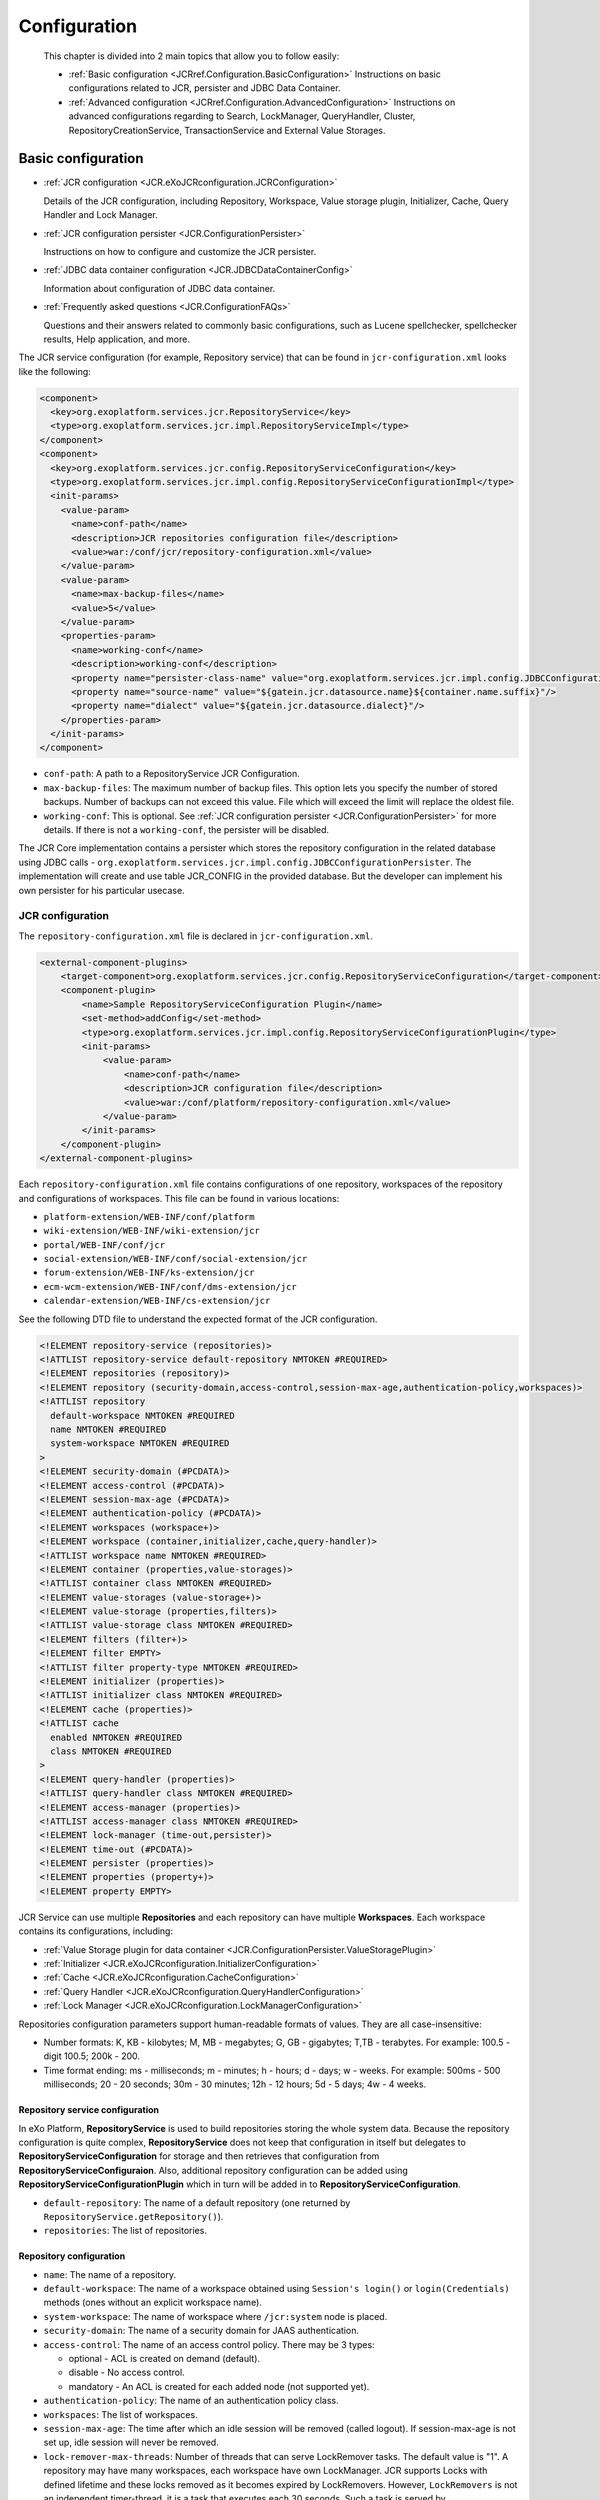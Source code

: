 .. _Configuration_eXo_JCR:

###############
Configuration
###############

    This chapter is divided into 2 main topics that allow you to follow
    easily:

    -  :ref:`Basic configuration <JCRref.Configuration.BasicConfiguration>`
       Instructions on basic configurations related to JCR, persister
       and JDBC Data Container.

    -  :ref:`Advanced configuration <JCRref.Configuration.AdvancedConfiguration>`
       Instructions on advanced configurations regarding to Search,
       LockManager, QueryHandler, Cluster, RepositoryCreationService,
       TransactionService and External Value Storages.

.. _JCRref.Configuration.BasicConfiguration:

===================
Basic configuration
===================

-  :ref:`JCR configuration <JCR.eXoJCRconfiguration.JCRConfiguration>`

   Details of the JCR configuration, including Repository, Workspace,
   Value storage plugin, Initializer, Cache, Query Handler and Lock
   Manager.

-  :ref:`JCR configuration persister <JCR.ConfigurationPersister>`

   Instructions on how to configure and customize the JCR persister.

-  :ref:`JDBC data container configuration <JCR.JDBCDataContainerConfig>`

   Information about configuration of JDBC data container.

-  :ref:`Frequently asked questions <JCR.ConfigurationFAQs>`

   Questions and their answers related to commonly basic configurations,
   such as Lucene spellchecker, spellchecker results, Help application,
   and more.

The JCR service configuration (for example, Repository service) that can
be found in ``jcr-configuration.xml`` looks like the following:

.. code:: xml

    <component>
      <key>org.exoplatform.services.jcr.RepositoryService</key>
      <type>org.exoplatform.services.jcr.impl.RepositoryServiceImpl</type>
    </component>
    <component>
      <key>org.exoplatform.services.jcr.config.RepositoryServiceConfiguration</key>
      <type>org.exoplatform.services.jcr.impl.config.RepositoryServiceConfigurationImpl</type>
      <init-params>
        <value-param>
          <name>conf-path</name>
          <description>JCR repositories configuration file</description>
          <value>war:/conf/jcr/repository-configuration.xml</value>
        </value-param>
        <value-param>
          <name>max-backup-files</name>
          <value>5</value>
        </value-param>
        <properties-param>
          <name>working-conf</name>
          <description>working-conf</description>
          <property name="persister-class-name" value="org.exoplatform.services.jcr.impl.config.JDBCConfigurationPersister" />
          <property name="source-name" value="${gatein.jcr.datasource.name}${container.name.suffix}"/>
          <property name="dialect" value="${gatein.jcr.datasource.dialect}"/>
        </properties-param>
      </init-params>
    </component>

-  ``conf-path``: A path to a RepositoryService JCR Configuration.

-  ``max-backup-files``: The maximum number of backup files. This option
   lets you specify the number of stored backups. Number of backups can
   not exceed this value. File which will exceed the limit will replace
   the oldest file.

-  ``working-conf``: This is optional. See :ref:`JCR configuration persister <JCR.ConfigurationPersister>` 
   for more details. If there is not a ``working-conf``, the persister 
   will be disabled.

The JCR Core implementation contains a persister which stores the
repository configuration in the related database using JDBC calls -
``org.exoplatform.services.jcr.impl.config.JDBCConfigurationPersister``.
The implementation will create and use table JCR\_CONFIG in the provided
database. But the developer can implement his own persister for his
particular usecase.

.. _JCR.eXoJCRconfiguration.JCRConfiguration:

JCR configuration
~~~~~~~~~~~~~~~~~~


The ``repository-configuration.xml`` file is declared in
``jcr-configuration.xml``.

.. code:: xml

    <external-component-plugins>
        <target-component>org.exoplatform.services.jcr.config.RepositoryServiceConfiguration</target-component>
        <component-plugin>
            <name>Sample RepositoryServiceConfiguration Plugin</name>
            <set-method>addConfig</set-method>
            <type>org.exoplatform.services.jcr.impl.config.RepositoryServiceConfigurationPlugin</type>
            <init-params>
                <value-param>
                    <name>conf-path</name>
                    <description>JCR configuration file</description>
                    <value>war:/conf/platform/repository-configuration.xml</value>
                </value-param>
            </init-params>
        </component-plugin>
    </external-component-plugins>

.. _repository-configuration-file-locations:

Each ``repository-configuration.xml`` file contains configurations of
one repository, workspaces of the repository and configurations of
workspaces. This file can be found in various locations:

-  ``platform-extension/WEB-INF/conf/platform``

-  ``wiki-extension/WEB-INF/wiki-extension/jcr``

-  ``portal/WEB-INF/conf/jcr``

-  ``social-extension/WEB-INF/conf/social-extension/jcr``

-  ``forum-extension/WEB-INF/ks-extension/jcr``

-  ``ecm-wcm-extension/WEB-INF/conf/dms-extension/jcr``

-  ``calendar-extension/WEB-INF/cs-extension/jcr``

See the following DTD file to understand the expected format of the JCR
configuration.

.. code:: xml

    <!ELEMENT repository-service (repositories)>
    <!ATTLIST repository-service default-repository NMTOKEN #REQUIRED>
    <!ELEMENT repositories (repository)>
    <!ELEMENT repository (security-domain,access-control,session-max-age,authentication-policy,workspaces)>
    <!ATTLIST repository
      default-workspace NMTOKEN #REQUIRED
      name NMTOKEN #REQUIRED
      system-workspace NMTOKEN #REQUIRED
    >
    <!ELEMENT security-domain (#PCDATA)>
    <!ELEMENT access-control (#PCDATA)>
    <!ELEMENT session-max-age (#PCDATA)>
    <!ELEMENT authentication-policy (#PCDATA)>
    <!ELEMENT workspaces (workspace+)>
    <!ELEMENT workspace (container,initializer,cache,query-handler)>
    <!ATTLIST workspace name NMTOKEN #REQUIRED>
    <!ELEMENT container (properties,value-storages)>
    <!ATTLIST container class NMTOKEN #REQUIRED>
    <!ELEMENT value-storages (value-storage+)>
    <!ELEMENT value-storage (properties,filters)>
    <!ATTLIST value-storage class NMTOKEN #REQUIRED>
    <!ELEMENT filters (filter+)>
    <!ELEMENT filter EMPTY>
    <!ATTLIST filter property-type NMTOKEN #REQUIRED>
    <!ELEMENT initializer (properties)>
    <!ATTLIST initializer class NMTOKEN #REQUIRED>
    <!ELEMENT cache (properties)>
    <!ATTLIST cache 
      enabled NMTOKEN #REQUIRED
      class NMTOKEN #REQUIRED
    >
    <!ELEMENT query-handler (properties)>
    <!ATTLIST query-handler class NMTOKEN #REQUIRED>
    <!ELEMENT access-manager (properties)>
    <!ATTLIST access-manager class NMTOKEN #REQUIRED>
    <!ELEMENT lock-manager (time-out,persister)>
    <!ELEMENT time-out (#PCDATA)>
    <!ELEMENT persister (properties)>
    <!ELEMENT properties (property+)>
    <!ELEMENT property EMPTY>

JCR Service can use multiple **Repositories** and each repository can
have multiple **Workspaces**. Each workspace contains its
configurations, including:

-  :ref:`Value Storage plugin for data container <JCR.ConfigurationPersister.ValueStoragePlugin>`

-  :ref:`Initializer <JCR.eXoJCRconfiguration.InitializerConfiguration>`

-  :ref:`Cache <JCR.eXoJCRconfiguration.CacheConfiguration>`

-  :ref:`Query Handler <JCR.eXoJCRconfiguration.QueryHandlerConfiguration>`

-  :ref:`Lock Manager <JCR.eXoJCRconfiguration.LockManagerConfiguration>`

Repositories configuration parameters support human-readable formats of
values. They are all case-insensitive:

-  Number formats: K, KB - kilobytes; M, MB - megabytes; G, GB -
   gigabytes; T,TB - terabytes. For example: 100.5 - digit 100.5; 200k -
   200.

-  Time format ending: ms - milliseconds; m - minutes; h - hours; d -
   days; w - weeks. For example: 500ms - 500 milliseconds; 20 - 20
   seconds; 30m - 30 minutes; 12h - 12 hours; 5d - 5 days; 4w - 4 weeks.

.. _JCR.eXoJCRconfiguration.RepositoryServiceConfiguration:

Repository service configuration
----------------------------------

In eXo Platform, **RepositoryService** is used to build repositories
storing the whole system data. Because the repository configuration is
quite complex, **RepositoryService** does not keep that configuration in
itself but delegates to **RepositoryServiceConfiguration** for storage
and then retrieves that configuration from
**RepositoryServiceConfiguraion**. Also, additional repository
configuration can be added using
**RepositoryServiceConfigurationPlugin** which in turn will be added in
to **RepositoryServiceConfiguration**.

-  ``default-repository``: The name of a default repository (one
   returned by ``RepositoryService.getRepository()``).

-  ``repositories``: The list of repositories.

.. _JCR.eXoJCRconfiguration.RepositoryConfiguration:

Repository configuration
--------------------------

-  ``name``: The name of a repository.

-  ``default-workspace``: The name of a workspace obtained using
   ``Session's login()`` or ``login(Credentials)`` methods (ones without
   an explicit workspace name).

-  ``system-workspace``: The name of workspace where ``/jcr:system``
   node is placed.

-  ``security-domain``: The name of a security domain for JAAS
   authentication.

-  ``access-control``: The name of an access control policy. There may
   be 3 types:

   -  optional - ACL is created on demand (default).

   -  disable - No access control.

   -  mandatory - An ACL is created for each added node (not supported
      yet).

-  ``authentication-policy``: The name of an authentication policy
   class.

-  ``workspaces``: The list of workspaces.

-  ``session-max-age``: The time after which an idle session will be
   removed (called logout). If session-max-age is not set up, idle
   session will never be removed.

-  ``lock-remover-max-threads``: Number of threads that can serve
   LockRemover tasks. The default value is "1". A repository may have
   many workspaces, each workspace have own LockManager. JCR supports
   Locks with defined lifetime and these locks removed as it becomes
   expired by LockRemovers. However, ``LockRemovers`` is not an
   independent timer-thread, it is a task that executes each 30 seconds.
   Such a task is served by ``ThreadPoolExecutor`` which may use various
   threads.

eXo Platform comes with a pre-configured PortalContainer named "portal".
The default Portal Container is started from ``portal.war`` which
consists of ``jcr-configuration.xml`` and
``reposistory-configuration.xml``. These configurations can be overriden
by those in the last extension loaded.

.. note:: See :ref:`RepositoryCreationService <JCR.RepositoryCreationService>`
          if you want to learn how to create repositories in runtime.

.. _JCR.eXoJCRconfiguration.workspace:

Workspace
----------

**Workspace configuration**

-  ``name``: The name of a workspace.

-  ``auto-init-root-nodetype``: DEPRECATED. The node type for root node
   initialization.

-  ``container``: Workspace data container (physical storage)
   configuration.

-  ``initializer``: Workspace initializer configuration.

-  ``cache``: Workspace storage cache configuration.

-  ``query-handler``: Query handler configuration.

-  ``auto-init-permissions``: DEPRECATED .Default permissions of the
   root node. It is defined as a set of semicolon-delimited permissions
   containing a group of space-delimited identities (user, group, etc,
   see Organization service documentation for details) and the type of
   permission. For example, any read; **:/admin read;**:/admin
   add\_node; **:/admin set\_property;**:/admin remove means that users
   from group **admin** have all permissions and other users have only a
   'read' permission.

**Workspace data container configuration**

-  ``class``: A workspace data container class name.

-  ``value-storages``: The list of value storage plugins.

-  ``properties``: The list of properties (name-value pairs) for the
   concrete Workspace data container.

   +--------------------------------------------------+-------------------------------------------------------------------------------------------------------------------------------------------------------------------------------------------------------------------------+
   | ``trigger-events-for-descendants-on-rename``     | Indicate if it is needed to trigger events for descendants on rename or not. This increases the performance of the "rename" operation. However, Observation will not be notified to have the default value as "true".   |
   +--------------------------------------------------+-------------------------------------------------------------------------------------------------------------------------------------------------------------------------------------------------------------------------+
   | ``lazy-node-iterator-page-size``                 | Indicate the page size for lazy iterator. Particularly, this property defines the number of nodes which can be retrieved from storage per request. The default value is "100".                                          |
   +--------------------------------------------------+-------------------------------------------------------------------------------------------------------------------------------------------------------------------------------------------------------------------------+
   | ``acl-bloomfilter-false-positive-probability``   | ACL Bloom filters desired false positive probability. Range is between [0..1] and the default value is "0.1d".                                                                                                          |
   +--------------------------------------------------+-------------------------------------------------------------------------------------------------------------------------------------------------------------------------------------------------------------------------+
   | ``acl-bloomfilter-elements-number``              | Define the expected number of ACL-elements in the Bloom-filter. Its default value is 1000000.                                                                                                                           |
   +--------------------------------------------------+-------------------------------------------------------------------------------------------------------------------------------------------------------------------------------------------------------------------------+

.. note:: Bloom filters are not supported by all the cache implementations so far, only the implementation for infinispan supports it.

**Workspaces configuration with system properties**

You can configure values of properties defined in the
``repository-configuration.xml`` file using System Properties. This is
quite helpful especially when you want to change the default
configuration of all the workspaces. For example, if you want to disable
the ``rdms`` indexing for all the workspace without this kind of
improvement, it is very error prone. For all components that can be
configured thanks to properties such as
``container, value-storage, workspace-initializer, cache, query-handler,
      lock-manager, access-manager`` and ``persister``; the logic, for
example, for the '``container``' component and the '``foo``' property
will be the following:

1. If you have a system property called
   ``exo.jcr.config.force.workspace.repository_collaboration.container.foo``
   that has been defined, its value will be used for the configuration
   of the '``repository``' repository and the '``collaboration``'
   workspace.

2. If you have a system property called
   ``exo.jcr.config.force.repository.repository.container.foo`` that has
   been defined, its value will be used for the configuration of all the
   workspaces of the '``repository``' repository except the workspaces
   for which you configured the same property using system properties
   defined in #1.

3. If you have a system property called
   ``exo.jcr.config.force.all.container.foo`` that has been defined, its
   value will be used for the configuration of all the workspaces except
   the workspaces for which you configured the same property using
   system properties defined in #1 or #2.

4. If you have a '``foo``' property configured for the '``repository``'
   repository and the '``collaboration``' workspace and you have no
   system properties corresponding to rule #1, #2 and #3, use this value
   (current behavior).

5. If the previous rules do not allow giving a value to the '``foo``'
   property, you will then check the default value in the following
   order:
   ``exo.jcr.config.default.workspace.repository_collaboration.container.foo``,
   ``exo.jcr.config.default.repository.repository.container.foo``,
   ``exo.jcr.config.default.all.container.foo.``

To turn on this feature, you need to define a component called
``SystemParametersPersistenceConfigurator``. A simple example:

.. code:: xml

      <component>
          <key>org.exoplatform.services.jcr.config.SystemParametersPersistenceConfigurator</key>
          <type>org.exoplatform.services.jcr.config.SystemParametersPersistenceConfigurator</type>
          <init-params>
          <value-param>
          <name>file-path</name>
          <value>target/temp</value>
          </value-param>
          <values-param>
          <name>unmodifiable</name>
          <value>cache.test-parameter-I</value>
          </values-param>
          <values-param>
          <name>before-initialize</name>
          <value>value-storage.enabled</value>
          </values-param>
          </init-params>
          </component>

To make the configuration process easier, here you can define thee
parameters.

1. ``file-path``: this is a mandatory parameter which defines the
   location of the file where all parameters configured on the previous
   launch of AS are stored.

2. ``unmodifiable``: this defines the list of parameters which cannot be
   modified using system properties.

3. ``before-initialize``: this defines the list of parameters which can
   be set only for not initialized workspaces (for example, during the
   first start of the AS).

The parameter in the list have the following format: ``
      {component-name}.{parameter-name}``. This takes affect for every
workspace component called ``{component-name}``.

Take into account that if this component is not defined in the
configuration, the workspace configuration overriding using system
properties mechanism will be disabled. In other words, if you do not
configure ``SystemParametersPersistenceConfigurator``, the system
properties are ignored.

.. _JCR.eXoJCRconfiguration.WorkspacePersistenceStorage:

Workspace Data Container
--------------------------

Each Workspace of JCR has its own persistent storage to hold workspace's
items data. eXo Content Repository can be configured so that it can use
one or more workspaces that are logical units of the repository content.
Physical data storage mechanism is configured using the ``container``
mandatory element. The type of container is described in the ``class``
attribute = the fully qualified name of the
``org.exoplatform.services.jcr.storage.WorkspaceDataContainer`` subclass
like:

.. code:: xml

    <container class="org.exoplatform.services.jcr.impl.storage.jdbc.optimisation.CQJDBCWorkspaceDataContainer">
      <properties>
        <property name="source-name" value="jdbcjcr1"/>
        <property name="dialect" value="hsqldb"/>
        <property name="multi-db" value="true"/>
        <property name="max-buffer-size" value="200K"/>
        <property name="swap-directory" value="target/temp/swap/ws"/>
        <property name="lazy-node-iterator-page-size" value="50"/>
        <property name="acl-bloomfilter-false-positive-probability" value="0.1d"/>
        <property name="acl-bloomfilter-elements-number" value="1000000"/>
        <property name="check-sns-new-connection" value="false"/>
        <property name="batch-size" value="1000"/>
      </properties>

**Specific parameters of Workspace Data Container**

-  ``max-buffer-size``: A threshold in bytes, if a value size is
   greater, then it will be spooled to a temporary file. The default
   value is 200k.

-  ``swap-directory``: A location where the value will be spooled if no
   value storage is configured but a ``max-buffer-size`` is exceeded.
   The default value is the value of the "``java.io.tmpdir``" system
   property.

-  ``lazy-node-iterator-page-size``: "Lazy" child nodes iterator
   settings. Defines the size of page, the number of nodes that are
   retrieved from persistent storage at once. The default value is 100.

-  ``acl-bloomfilter-false-positive-probability``: ACL Bloom-filter
   settings. ACL Bloom-filter desired false positive probability. Range
   [0..1]. The default value is 0.1d.

-  ``acl-bloomfilter-elements-number``: ACL Bloom-filter settings.
   Expected number of ACL-elements in the Bloom-filter. The default
   value is 1000000.

-  ``check-sns-new-connection``: Defines if you need to create new
   connection for checking if an older same-name sibling exists. The
   default value is "false".

-  ``trigger-events-for-descendants-on-rename``: Indicates if each
   descendant item must be included into the changes log in case of
   renaming or not.

   -  If its value is set to "**false**", the performance on the rename
      operations will be increased in case of a big amount of nodes
      under the source parent node. However, the performance will be
      decreased in case of a small amount of sub-nodes.

   -  If its value is set to "**true**", the performance will be better
      in case of a small amount of sub-nodes and worse in case of a big
      amount of sub-nodes.

   -  If this parameter is not set, the application will rely on the
      *max-descendant-nodes-allowed-on-move* parameter to add the
      descendant items to the changes log or not. If this parameter is
      not set but the *trigger-events-for-descendants-on-move* parameter
      is set, it will have the same value.

-  **trigger-events-for-descendants-on-move**: Indicates if each
   descendant item must be included into the changes log in case of
   moving or not.

   -  If its value is set to "false", the performance of moving
      operations will be increased in case of a big amount of nodes
      under the source parent node. However, the performance will be
      decreased in case of a small amount of sub-nodes.

   -  If its value is set to "true", the performance will be better in
      case of a small amount of sub-nodes and worse in case of a big
      amount of sub-nodes.

   -  If this parameter is not set, the application will rely on the
      *max-descendant-nodes-allowed-on-move* parameter to add or not the
      descendant items to the changes log.

-  **max-descendant-nodes-allowed-on-move**: The maximum number of
   descendant nodes is allowed to be included into the change log. Its
   value will be then automatically disabled. This allows the best
   performance regardless of the total amount of sub-nodes. The default
   value is set to "100". This parameter is used only if
   *trigger-events-for-descendants-on-move* and
   *trigger-events-for-descendants-on-rename* are not set.

.. note:: Bloom filters are not supported by all the cache implementations so
          far only the implementation for infinispan supports it. They are
          used to avoid read nodes that definitely do not have ACL.
          ``acl-bloomfilter-false-positive-probability`` and
          ``acl-bloomfilter-elements-number`` are used to configure such
          filters. You can read
          `here <http://en.wikipedia.org/wiki/Bloom_filter" >http://en.wikipedia.org/wiki/Bloom_filter>`__
          for more information about Bloom filters.

**Specific parameters of JDBC Workspace Data Container**

eXo JCR has an RDB (JDBC) based production ready **Workspace Data
Container** which has the following specific parameters:

-  ``source-name``: JDBC data source name, registered in JDNI by
   InitialContextInitializer. (``sourceName`` prior v.1.9). This
   property is **mandatory**.

-  ``dialect``: Database dialect, one of ""hsqldb", "h2", "mysql",
   "mysql-myisam", "mysql-utf8", "mysql-myisam-utf8", "pgsql",
   "pgsql-scs", "oracle", "oracle-oci", "mssql", "sybase", "derby",
   "db2", "db2v8". The default value is "auto".

-  ``multi-db``: Enables multi-database containers if the value of this
   parameter is "true". Otherwise, it is configured for single-database
   containers.

.. note:: This property is currently **deprecated**. It is advised to use ``db-structure-type`` instead.

-  ``db-structure-type``: Can be set to *isolated, multi, single* to set
   corresponding configuration for data container. This property is
   **mandatory.**

-  ``db-tablename-suffix``: If ``db-structure-type `` is set to
   *isolated*, tables used by repository service have the following
   format:

   -  ``JCR_I${db-tablename-suffix}`` for items.

   -  ``JCR_V${db-tablename-suffix}`` for values.

   -  ``JCR_R${db-tablename-suffix}`` for references.

      ``db-tablename-suffix`` by default equals to the workspace name,
      but can be set via configuration to any suitable.

-  ``batch-size``: The batch size. The default value is -1 (disabled).

-  ``use-sequence-for-order-number``: Indicates whether or not a
   sequence must be used to manage the order number. The expected value
   for this parameter is a boolean or "auto". By default, it is set to
   "auto" where the value of use-sequence will be set automatically
   according to your database type.

   -  It is enabled in case of H2, HSQLDB, PGSQL and ORACLE.

   -  It is disabled in case of MSSQL, MYSQL and SYBASE.

Workspace Data Container may support external storages for
``javax.jcr.Value`` (which can be the case for BLOB values for example)
using the ``value-storages`` optional element. Data Container will try
to read or write values using underlying value storage plugin if the
filter criteria (see below) match the current property.

.. code:: xml

    <value-storages>
      <value-storage id="Storage #1" class="org.exoplatform.services.jcr.impl.storage.value.fs.TreeFileValueStorage">
        <properties>
          <property name="path" value="data/values"/>
        </properties>
        <filters>
         <filter property-type="Binary" min-value-size="1M"/><!-- Values large of 1Mbyte -->
        </filters>
    .........
    </value-storages>

Where:

-  ``value-storage`` is the subclass of
   ``org.exoplatform.services.jcr.storage.value.ValueStoragePlugin`` and
   **properties** are optional plugin specific parameters.

-  ``filters``: Each file value storage can have the filter(s) for
   incoming values. If there are several filter criteria, they all have
   to match (AND-Condition).

   A filter can match values by the property type (``property-type``),
   property name (``property-name``), ancestor path (``ancestor-path``)
   and/or the size of values stored (min-value-size, e.g. 1M, 4.2G, 100
   (bytes)).

   This code sample uses a filter with ``property-type`` and
   ``min-value-size`` only. That means that the storage is only for
   binary values whose size is greater than 1Mbyte.

It is recommended to store properties with large values in a file value
storage only.

**Database's dialects**

**PostgreSQL/PostgrePlus database**

PostgreSQL/PostgrePlus's dialect is set automatically. The dialect
depends on the version of database. If you change default value of
``standard_conforming_strings`` parameter, you must configure one of the
following dialects manually:

-  ``PgSQL ``: This dialect is used if ``standard_conforming_strings``
   is set to 'off' which is the default value for version before 9.1.

-  ``PgSQL-SCS``: This dialect is used if
   ``standard_conforming_strings`` is set to 'on' which is the default
   value for version after 9.1.

**MySQL database**

-  ``mysql``: This dialect is used if JCR tables with InnoDB engine (by
   default) need to be created.

-  ``mysql-utf8``: This dialect is used if JCR tables with InnoDB engine
   with UTF-8 encoding support need to be created.

-  ``mysql-myisam``: This dialect is used if JCR tables with MyISAM
   engine need to be created.

-  ``mysql-myisam-utf8``: This dialect is used if JCR tables with MyISAM
   engine with UTF-8 encoding support need to be created.

-  ``mysql-ndb``: This dialect is used if JCR tables with NDB engine
   (mysql cluster) need to be created.

-  ``mysql-ndb-utf8``: This dialect is used if JCR tables with NDB
   engine (mysql cluster) with UTF-8 encoding support need to be
   created.

.. note:: Since MySQL NDB engine does not support foreign keys, which may lead
          to improper item removal and as consequence to
          ``InvalidItemStateException``. In this case, you will need to use
          consistency checker tool.

.. _JCR.ConfigurationPersister.ValueStoragePlugin:

Value Storage plugin for data container
----------------------------------------

.. note:: The value-storage element is optional. If you do not include it, the
          values will be stored as BLOBs inside the database.

    See :ref:`External Value Storages <JCR.ExternalValueStorages>` for
    advanced configuration of the Value Storage plugin.

-  ``value-storage``: Optional Value Storage plugin definition.

.. _JCR.eXoJCRconfiguration.InitializerConfiguration:

Initializer
------------

.. note:: This configuration is optional.

-  ``class``: Initializer implementation class.

-  ``properties``: The list of properties (name-value pairs) which are
   supported.

-  ``root-nodetype``: The node type for root node initialization.

-  ``root-permissions``: Default permissions of the root node. It is
   defined as a set of semicolon-delimited permissions containing a
   group of space-delimited identities (for example, user and group. See
   :ref:`Organization Service Initializer <Core.OrganizationServiceInitializer>` for more
   details), and the type of permission. For example any
   read;\ **:/admin read;**:/admin add\_node;\ **:/admin
   set\_property;**:/admin remove means that users from group **admin**
   have all permissions and other users have only a 'read' permission.

-  Configurable initializer adds a capability to override workspace
   initial startup procedure (used for Clustering).It also replaces
   workspace element parameters, including ``auto-init-root-nodetype``
   and\ ``auto-init-permissions``, with ``root-nodetype`` and
   ``root-permissions`` respectively.

.. _JCR.eXoJCRconfiguration.CacheConfiguration:

Cache
-------

-  ``enabled``: Define if workspace cache is enabled or not.

-  ``class``: Cache implementation class. The default value is
   ``org.exoplatform.services.jcr.impl.dataflow.persistent.LinkedWorkspaceStorageCacheImpl``.

-  ``properties``: The list of properties (name-value pairs) for
   Workspace cache.

-  ``max-size``: Cache maximum size.

-  ``live-time``: Cached item live time.

.. _JCR.eXoJCRconfiguration.QueryHandlerConfiguration:

Query Handler
--------------

The service configuration is located at ``repository-configuration.xml``
in the web application. This file can be found in :ref:`various locations <repository-configuration-file-locations>`.

For example:

.. code:: xml

    <query-handler class="org.exoplatform.services.jcr.impl.core.query.lucene.SearchIndex">
        <properties>
            <property name="index-dir" value="target/temp/index/repository/lab" />
            <property name="support-highlighting" value="true" />
            <property name="excerptprovider-class" value="org.exoplatform.services.jcr.impl.core.query.lucene.DefaultHTMLExcerpt" />                           
        </properties>
    </query-handler>

-  ``class``: A Query Handler class name.

-  ``properties``: The list of properties (name-value pairs) for a Query
   Handler (indexDir).

.. note:: See :ref:`Query Handler configuration <JCR.QueryHandlerConfiguration>` for advanced configuration of QueryHandler.

.. _JCR.eXoJCRconfiguration.LockManagerConfiguration:

Lock Manager
-------------

The service configuration is located at ``repository-configuration.xml``
in the web application. The file can be found in :ref:`various locations <repository-configuration-file-locations>`.

For example:

.. code:: xml

    <lock-manager>
        <time-out>15m</time-out><!-- 15min -->
        <persister class="org.exoplatform.services.jcr.impl.core.lock.FileSystemLockPersister">
            <properties>
                <property name="path" value="../temp/lock/gadgets" />
            </properties>
        </persister>
    </lock-manager>

-  ``time-out``: Time after which the unused global lock will be
   removed.

-  ``persister``: A class for storing lock information for future use.
   For example, remove lock after jcr restart.

-  ``path``: A lock folder. Each workspace has its own one.

.. note:: -  See :ref:`Lock Manager configuration <JCR.LockManagerConfiguration>` for advanced configuration of LockManager.

          -  Also see :ref:`lock-remover-max-threads <JCR.eXoJCRconfiguration.LockRemoverMaxThreads>`.


.. _JCR.ConfigurationPersister:

JCR configuration persister
~~~~~~~~~~~~~~~~~~~~~~~~~~~~~

JCR allows using *persister* to store configuration. In this section,
you will understand how to use and configure JCR persister.

On startup ``RepositoryServiceConfiguration`` component checks if a
configuration persister was configured. In that case, it uses the
provided ``ConfigurationPersister`` implementation class to instantiate
the persister object.

The configuration file is located in
``portal/WEB-INF/conf/jcr/jcr-configuration.xml`` in the portal web
application.

Configuration with persister:

.. code:: xml

    <component>
    <key>org.exoplatform.services.jcr.config.RepositoryServiceConfiguration</key>
    <type>org.exoplatform.services.jcr.impl.config.RepositoryServiceConfigurationImpl</type>
    <init-params>
      <value-param>
        <name>conf-path</name>
        <description>JCR configuration file</description>
        <value>war:/conf/jcr/repository-configuration.xml</value>
      </value-param>
      <properties-param>
          <name>working-conf</name>
        <description>working-conf</description>
        <property name="persister-class-name" value="org.exoplatform.services.jcr.impl.config.JDBCConfigurationPersister" />
        <property name="source-name" value="${gatein.jcr.datasource.name}${container.name.suffix}"/>
        <property name="dialect" value="${gatein.jcr.datasource.dialect}"/>
      </properties-param>
    </init-params>
    </component>

-  ``persister-class-name`` - Class name of ``ConfigurationPersister``
   interface implementation.

-  ``source-name``: JNDI source name configured in
   ``InitialContextInitializer`` component. Find more in 
   :ref:`database configuration <JCR.JDBCDataContainerConfig>`.

-  ``dialect``: SQL dialect which will be used with database
   from\ ``source-name``. Find more in 
   :ref:`database configuration <JCR.JDBCDataContainerConfig>`.

If you want to customize, you can implement ``ConfigurationPersister``
interface as follows:

.. code:: java

    /**
       * Init persister.
       * Used by RepositoryServiceConfiguration on init. 
       * @return - config data stream
       */
      void init(PropertiesParam params) throws RepositoryConfigurationException;
      
      /**
       * Read config data.
       * @return - config data stream
       */
      InputStream read() throws RepositoryConfigurationException;
      
      /**
       * Create table, write data.
       * @param confData - config data stream
       */
      void write(InputStream confData) throws RepositoryConfigurationException;
      
      /**
       * Tell if the config exists.
       * @return - flag
       */
      boolean hasConfig() throws RepositoryConfigurationException;

.. _JCR.JDBCDataContainerConfig:

JDBC data container configuration
~~~~~~~~~~~~~~~~~~~~~~~~~~~~~~~~~~

The current configuration of JCR uses `Apache DBCP <http://commons.apache.org/dbcp/>`__ connection pool.
(``org.apache.commons.dbcp.BasicDataSourceFactory``). It is possible to
set a big value for maxActive parameter in ``configuration.xml``. That
means lots of TCP/IP ports from a client machine inside the pool are
used, such as JDBC driver. As the result, the data container can throw
exceptions like "Address already in use". To solve this problem, you
have to configure the client's machine networking software for using
shorter timeouts for opened TCP/IP ports.

Microsoft Windows has ``MaxUserPort``, ``TcpTimedWaitDelay`` registry
keys in the node
``HKEY_LOCAL_MACHINESYSTEMCurrentControlSetServicesTcpipParameters``, by
default these keys are unset. Set each one with values as follows:

-  "TcpTimedWaitDelay"=dword:0000001e, sets TIME\_WAIT parameter to 30
   seconds (default value is "240").

-  "MaxUserPort"=dword:00001b58, sets the maximum of open ports to 7000
   or higher (default value is "5000").

A sample registry file is below:

::

    Windows Registry Editor Version 5.00

    [HKEY_LOCAL_MACHINE\SYSTEM\CurrentControlSet\Services\Tcpip\Parameters]
    "MaxUserPort"=dword:00001b58
    "TcpTimedWaitDelay"=dword:0000001e

Isolated-database configuration
-------------------------------

Isolated-database configuration allows configuring single database for
repository but separate database tables for each workspace.

1. Configure the data container in the
   ``org.exoplatform.services.naming.InitialContextInitializer`` service.
   It is the JNDI context initializer, which registers (binds) naming
   resources (DataSources) for data containers.

   For example:

	.. code:: xml

		   <external-component-plugins>
			<target-component>org.exoplatform.services.naming.InitialContextInitializer</target-component>
			<component-plugin>
			  <name>bind.datasource</name>
			  <set-method>addPlugin</set-method>
			  <type>org.exoplatform.services.naming.BindReferencePlugin</type>
			  <init-params>
				<value-param>
				  <name>bind-name</name>
				  <value>jdbcjcr</value>
				</value-param>
				<value-param>
				  <name>class-name</name>
				  <value>javax.sql.DataSource</value>
				</value-param>
				<value-param>
				  <name>factory</name>
				  <value>org.apache.commons.dbcp.BasicDataSourceFactory</value>
				</value-param>
				  <properties-param>
					<name>ref-addresses</name>
					<description>ref-addresses</description>
					<property name="driverClassName" value="org.postgresql.Driver"/>
					<property name="url" value="jdbc:postgresql://exoua.dnsalias.net/portal"/>
					<property name="username" value="exoadmin"/>
					<property name="password" value="exo12321"/>
				  </properties-param>
			  </init-params>
			</component-plugin>
		  </external-component-plugins>

The database connection parameters are configured:

-  ``driverClassName``. For example: "org.hsqldb.jdbcDriver",
   "com.mysql.jdbc.Driver", "org.postgresql.Driver"

-  ``url``. For example: "jdbc:hsqldb:file:target/temp/data/portal",
   "jdbc:mysql://exoua.dnsalias.net/jcr"

-  ``username``. For example: "sa", "exoadmin"

-  ``password``. For example: "exo12321"

2. Configure the repository service. Each workspace will be configured for
   the same data container.

   For example:

	.. code:: xml

		<workspaces>
		   <workspace name="ws">
			  <!-- for system storage -->
			  <container class="org.exoplatform.services.jcr.impl.storage.jdbc.optimisation.CQJDBCWorkspaceDataContainer">
				 <properties>
					<property name="source-name" value="jdbcjcr" />
					<property name="db-structure-type" value="isolated" />
					...
				 </properties>
				 ...
			  </container>
			  ...
		   </workspace>

		   <workspace name="ws1">
			  <container class="org.exoplatform.services.jcr.impl.storage.jdbc.optimisation.CQJDBCWorkspaceDataContainer">
				 <properties>
					<property name="source-name" value="jdbcjcr" />
					<property name="db-structure-type" value="isolated" />
					...
				 </properties>
				 ...
			  </container>
			  ...
		   </workspace>
		</workspaces>

In this step, you have configured two workspaces which will be persisted
in different database tables.

.. note:: The :ref:`repository configuration <JCR.eXoJCRconfiguration.RepositoryConfiguration>`
          parameters support human-readable formats of values. For example:
          200K - 200 Kbytes, 30m - 30 minutes, and more.

Single-database configuration
-----------------------------

It is simpler to configure a single-database data container. You have to
configure one naming resource.

For example (embedded mode for ``jdbcjcr`` data container):

.. code:: xml

    <external-component-plugins>
    <target-component>org.exoplatform.services.naming.InitialContextInitializer</target-component>
    <component-plugin>
        <name>bind.datasource</name>
        <set-method>addPlugin</set-method>
        <type>org.exoplatform.services.naming.BindReferencePlugin</type>
        <init-params>
          <value-param>
            <name>bind-name</name>
            <value>jdbcjcr</value>
          </value-param>
          <value-param>
            <name>class-name</name>
            <value>javax.sql.DataSource</value>
          </value-param>
          <value-param>
            <name>factory</name>
            <value>org.apache.commons.dbcp.BasicDataSourceFactory</value>
          </value-param>
          <properties-param>
            <name>ref-addresses</name>
            <description>ref-addresses</description>
            <property name="driverClassName" value="org.postgresql.Driver"/>
            <property name="url" value="jdbc:postgresql://exoua.dnsalias.net/portal"/>
            <property name="username" value="exoadmin"/>
            <property name="password" value="exo12321"/>
            <property name="maxActive" value="50"/>
            <property name="maxIdle" value="5"/>
            <property name="initialSize" value="5"/>
          </properties-param>
        </init-params>
    </component-plugin>
    </external-component-plugins>

And configure repository workspaces in repositories configuration with
this one database. Parameter "multi-db" must be switched off (set value
"false").

For example: two workspaces ``ws`` - jdbcjcr, and ``ws1`` - jdbcjcr:

.. code:: xml

    <workspaces>
      <workspace name="ws" auto-init-root-nodetype="nt:unstructured">
        <container class="org.exoplatform.services.jcr.impl.storage.jdbc.optimisation.CQJDBCWorkspaceDataContainer">
        <properties>
          <property name="source-name" value="jdbcjcr"/>
          <property name="dialect" value="pgsql"/>
          <property name="multi-db" value="false"/>
          <property name="max-buffer-size" value="200K"/>
          <property name="swap-directory" value="target/temp/swap/ws"/>
        </properties>
        </container>
        <cache enabled="true">
        <properties>
          <property name="max-size" value="10K"/>
          <property name="live-time" value="30m"/>
        </properties>
        </cache>
        <query-handler class="org.exoplatform.services.jcr.impl.core.query.lucene.SearchIndex">
        <properties>
          <property name="index-dir" value="../temp/index"/>
        </properties>
        </query-handler>
        <lock-manager>
        <time-out>15m</time-out>
        <persister class="org.exoplatform.services.jcr.impl.core.lock.FileSystemLockPersister">
          <properties>
          <property name="path" value="target/temp/lock/ws"/>
          </properties>
        </persister>
        </lock-manager>
      </workspace>
      <workspace name="ws1" auto-init-root-nodetype="nt:unstructured">
        <container class="org.exoplatform.services.jcr.impl.storage.jdbc.optimisation.CQJDBCWorkspaceDataContainer">
        <properties>
          <property name="source-name" value="jdbcjcr"/>
          <property name="dialect" value="pgsql"/>
          <property name="multi-db" value="false"/>
          <property name="max-buffer-size" value="200K"/>
          <property name="swap-directory" value="target/temp/swap/ws1"/>
        </properties>
        </container>
        <cache enabled="true">
        <properties>
          <property name="max-size" value="10K"/>
          <property name="live-time" value="5m"/>
        </properties>
        </cache>
        <lock-manager>
        <time-out>15m</time-out>
        <persister class="org.exoplatform.services.jcr.impl.core.lock.FileSystemLockPersister">
          <properties>
          <property name="path" value="target/temp/lock/ws1"/>
          </properties>
        </persister>
        </lock-manager>
      </workspace>
    </workspaces>

In this way, you have configured two workspaces which will be persisted
in one database (PostgreSQL).

**Configuration without DataSource**

Repository configuration without using the ``javax.sql.DataSource``
bounded in JNDI.

This case may be usable if you have a dedicated JDBC driver
implementation with special features like XA transactions,
statements/connections pooling and so on:

-  Remove the configuration in ``InitialContextInitializer`` for your
   database and configure a new one directly in the workspace container.

-  Remove parameter "source-name" and add next lines instead. Describe
   your values for a JDBC driver, database URL and username.

.. note:: Be careful in the case JDBC driver should be implemented and provide
          connection pooling. Connection pooling is very recommended for using
          with JCR to prevent a database overload.

.. code:: xml

    <workspace name="ws" auto-init-root-nodetype="nt:unstructured">
    <container class="org.exoplatform.services.jcr.impl.storage.jdbc.optimisation.CQJDBCWorkspaceDataContainer">
    <properties>
      <property name="dialect" value="hsqldb"/>
      <property name="driverClassName" value="org.hsqldb.jdbcDriver"/>
      <property name="url" value="jdbc:hsqldb:file:target/temp/data/portal"/>
      <property name="username" value="su"/>
      <property name="password" value=""/> 
    ......

Multi-database configuration
----------------------------

You need to configure each workspace in a repository. You may have each
one on different remote servers as far as you need.

First of all, configure the data containers in the
``org.exoplatform.services.naming.InitialContextInitializer`` service.
It is the JNDI context initializer which registers (binds) naming
resources (DataSources) for data containers.

For example, the configuration for two data containers (``jdbcjcr`` -
local HSQLDB, ``jdbcjcr1`` - remote MySQL) is as follows :

.. code:: xml

    <component>
        <key>org.exoplatform.services.naming.InitialContextInitializer</key>
        <type>org.exoplatform.services.naming.InitialContextInitializer</type>
        <component-plugins>
          <component-plugin>
            <name>bind.datasource</name>
            <set-method>addPlugin</set-method>
            <type>org.exoplatform.services.naming.BindReferencePlugin</type>
            <init-params>
              <value-param>
                <name>bind-name</name>
                <value>jdbcjcr</value>
              </value-param>
              <value-param>
                <name>class-name</name>
                <value>javax.sql.DataSource</value>
              </value-param>
              <value-param>
                <name>factory</name>
                <value>org.apache.commons.dbcp.BasicDataSourceFactory</value>
              </value-param>
              <properties-param>
                <name>ref-addresses</name>
                <description>ref-addresses</description>
                <property name="driverClassName" value="org.hsqldb.jdbcDriver"/>
                <property name="url" value="jdbc:hsqldb:file:target/temp/data/portal"/>
                <property name="username" value="sa"/>
                <property name="password" value=""/>
              </properties-param>
            </init-params>
          </component-plugin>
          <component-plugin>
            <name>bind.datasource</name>
            <set-method>addPlugin</set-method>
            <type>org.exoplatform.services.naming.BindReferencePlugin</type>
            <init-params>
              <value-param>
                <name>bind-name</name>
                <value>jdbcjcr1</value>
              </value-param>
              <value-param>
                <name>class-name</name>
                <value>javax.sql.DataSource</value>
              </value-param>
              <value-param>
                <name>factory</name>
                <value>org.apache.commons.dbcp.BasicDataSourceFactory</value>
              </value-param>
              <properties-param>
                <name>ref-addresses</name>
                <description>ref-addresses</description>
                <property name="driverClassName" value="com.mysql.jdbc.Driver"/>
                <property name="url" value="jdbc:mysql://exoua.dnsalias.net/jcr"/>
                <property name="username" value="exoadmin"/>
                <property name="password" value="exo12321"/>
                <property name="maxActive" value="50"/>
                <property name="maxIdle" value="5"/>
                <property name="initialSize" value="5"/>
              </properties-param>
            </init-params>
          </component-plugin>
        <component-plugins>
        <init-params>
          <value-param>
            <name>default-context-factory</name>
            <value>org.exoplatform.services.naming.SimpleContextFactory</value>
          </value-param>
        </init-params>
    </component>

-  ``driverClassName``, for example. "org.hsqldb.jdbcDriver",
   "com.mysql.jdbc.Driver", "org.postgresql.Driver"

-  ``url``, for example, "jdbc:hsqldb:file:target/temp/data/portal",
   "jdbc:mysql://exoua.dnsalias.net/jcr"

-  ``username``, for example, "sa", "exoadmin"

-  ``password``, for example, "", "exo12321"

-  ``maxActive``, for example, 50

-  ``maxIdle``, for example, 5

-  ``initialSize``, for example, 5

   There are also some other connection pool configuration parameters
   (org.apache.commons.dbcp.BasicDataSourceFactory) according to 
   `Apache DBCP configuration. <http://jakarta.apache.org/commons/dbcp/configuration.html>`__

When the data container configuration is done, you can configure the
repository service. Each workspace will be configured for its own data
container.

For example (two workspaces ``ws`` and ``ws1``:

.. code:: xml

    <workspaces>
      <workspace name="ws" auto-init-root-nodetype="nt:unstructured">
        <container class="org.exoplatform.services.jcr.impl.storage.jdbc.optimisation.CQJDBCWorkspaceDataContainer">
        <properties>
          <property name="source-name" value="jdbcjcr"/>
          <property name="dialect" value="hsqldb"/>
          <property name="multi-db" value="true"/>
          <property name="max-buffer-size" value="200K"/>
          <property name="swap-directory" value="target/temp/swap/ws"/>   
        </properties>
        </container>
        <cache enabled="true">
          <properties>
            <property name="max-size" value="10K"/><!-- 10Kbytes -->
            <property name="live-time" value="30m"/><!-- 30 min -->
          </properties>
        </cache>
        <query-handler class="org.exoplatform.services.jcr.impl.core.query.lucene.SearchIndex">
        <properties>
          <property name="index-dir" value="target/temp/index"/>
        </properties>
        </query-handler>
        <lock-manager>
        <time-out>15m</time-out><!-- 15 min -->
        <persister class="org.exoplatform.services.jcr.impl.core.lock.FileSystemLockPersister">
          <properties>
          <property name="path" value="target/temp/lock/ws"/>
          </properties>
        </persister>
        </lock-manager>
      </workspace>
      <workspace name="ws1" auto-init-root-nodetype="nt:unstructured">
        <container class="org.exoplatform.services.jcr.impl.storage.jdbc.optimisation.CQJDBCWorkspaceDataContainer">
        <properties>
          <property name="source-name" value="jdbcjcr1"/>
          <property name="dialect" value="mysql"/>
          <property name="multi-db" value="true"/>
          <property name="max-buffer-size" value="200K"/>
          <property name="swap-directory" value="target/temp/swap/ws1"/>   
        </properties>
        </container>
        <cache enabled="true">
          <properties>
            <property name="max-size" value="10K"/>
            <property name="live-time" value="5m"/>
          </properties>
        </cache>
        <query-handler class="org.exoplatform.services.jcr.impl.core.query.lucene.SearchIndex">
        <properties>
          <property name="index-dir" value="target/temp/index"/>
        </properties>
        </query-handler>
        <lock-manager>
        <time-out>15m</time-out><!-- 15 min -->
        <persister class="org.exoplatform.services.jcr.impl.core.lock.FileSystemLockPersister">
          <properties>
          <property name="path" value="target/temp/lock/ws1"/>
          </properties>
        </persister>
        </lock-manager>
      </workspace>
    </workspaces>
        

-  ``source-name``: A javax.sql.DataSource name configured in
   InitialContextInitializer component.

-  ``dialect``: A database dialect, one of "hsqldb", "mysql",
   "mysql-utf8", "pgsql", "pgsql-scs", "oracle", "oracle-oci", "mssql",
   "sybase", "derby", "db2", "db2v8" or "auto" for dialect
   autodetection;

-  ``multi-db``: Enable multi-database container with this parameter
   (set value "true");

-  ``max-buffer-size: A`` threshold (in bytes) after which a javax.jcr.
   Value content will be swapped to a file in a temporary storage. For
   example: swap for pending changes.

-  ``swap-directory``: A path in the file system used to swap the
   pending changes.

In this way, you have configured two workspaces which will be persisted
in two different database (ws in HSQLDB, ws1 in MySQL).

.. note:: The :ref:`repository configuration <JCR.eXoJCRconfiguration.RepositoryConfiguration>`
          parameters supports human-readable formats of values (for example:
          200K - 200 Kbytes, 30m - 30 minutes, etc)

 _JCR.ConfigurationFAQs:
 
Frequently asked questions
~~~~~~~~~~~~~~~~~~~~~~~~~~~

**Q1:** **How to use Lucene spellchecker?**

**A:** You simply do the following steps:

-  Enable the Lucene spellchecker in the JCR QueryHandler configuration:

   .. code:: xml

       <query-handler class="org.exoplatform.services.jcr.impl.core.query.lucene.SearchIndex">
           <properties>
               ...
               <property name="spellchecker-class" value="org.exoplatform.services.jcr.impl.core.query.lucene.spell.LuceneSpellChecker$FiveSecondsRefreshInterval"/>
               ...
           </properties>
       </query-handler>

-  Execute query with rep:spellcheck function and word that is checked:

   .. code:: java

       Query query = qm.createQuery("select rep:spellcheck() from nt:base where " +
         "jcr:path = '/' and spellcheck('word that is checked')", Query.SQL);
         RowIterator rows = query.execute().getRows();

-  Fetch a result:

   .. code:: java

       Row r = rows.nextRow();
         Value v = r.getValue("rep:spellcheck()");

If there is no any result, this means there is no suggestion, so word is
correct or spellcheckers dictionary does not contain any words like the
checked word.

**Q2:** **How can I affect spellchecker results?**

**A:** There are two parameters in the JCR QueryHandler configuration:

-  Minimal distance between checked word and proposed suggestion:

-  Search for more popular suggestions:

   .. code:: xml

       <query-handler class="org.exoplatform.services.jcr.impl.core.query.lucene.SearchIndex">
           <properties>
               ...
               <property name="spellchecker-class" value="org.exoplatform.services.jcr.impl.core.query.lucene.spell.LuceneSpellChecker$FiveSecondsRefreshInterval" />
               <property name="spellchecker-more-popular" value="false" />
               <property name="spellchecker-min-distance" value="0.55" />
               ...
           </properties>
       </query-handler>

Minimal distance is counted as Levenshtein distance between checked word
and spellchecker suggestion.

The MorePopular parameter affects in the following way:

If "morePopular" is disabled:

-  If the proposed word exists in the directory: no suggestion given.

-  If the proposed word does not exist in the directory: propose the
   closed word.

If "morePopular" is enabled:

-  No matter word exists or not, checker will propose the closed word
   that is more popular than the checked word.

**Q3:** **Does Help application prohibit the use of closed sessions?**

**A:** Products that use JCR, sometimes missuse it since they continue
to use a session that has been closed through a method call on a node, a
property or even the session itself. To prevent bad practices, we
propose three following modes:

-  If the system property *exo.jcr.prohibit.closed.session.usage* has
   been set to "true", then a RepositoryException will be thrown any
   time an application is trying to access to a closed session. In the
   stack trace, you will be able to know the call stack that closes the
   session.

-  If the system property *exo.jcr.prohibit.closed.session.usage* has
   not been set and the system property *exo.product.developing* has
   been set to *true*, then a warning will be logged in the log file
   with the full stack trace in order to help identifying the root cause
   of the issue. In the stack trace, you will be able to know the call
   stack that closes the session.

-  If none of the previous system properties have been set, then we will
   ignore that issue and let the application use the closed session as
   before without doing anything to allow applications to migrate step
   by step.

**Q4:** **Does Help application allow the use of closed datasources?**

**A:** Since the usage of closed session affects usage of closed
datasource, we propose three ways to resolve such kind of issues:

-  If the system property *exo.jcr.prohibit.closed.datasource.usage* is
   set to *true* (default value) then a SQLException will be thrown any
   time an application will try to access to a closed datasource. In the
   stack trace, you will be able to know the call stack that closes the
   datasource.

-  If the system property *exo.jcr.prohibit.closed.datasource.usage* is
   set to "false" and the system property *exo.product.developing* is
   set to "true", then a warning will be logged in the log file with the
   full stack trace in order to help identifying the root cause of the
   issue. In the stack trace, you will be able to know the call stack
   that closes the datasource.

-  If the system property *exo.jcr.prohibit.closed.datasource.usage* is
   set to "false" and the system property *exo.product.developing* is
   set to "false" usage of closed datasource will be allowed and nothing
   will be logged or thrown.

**Q5:** **How to get the effective configuration at Runtime of all the
repositories?**

**A:** The effective configuration of all the repositories and their
workspaces can be known thanks to the method *getConfigurationXML*\ ().
This method is exposed through JMX at the
*RepositoryServiceConfiguration* level. In case of a *PortalContainer*,
the name of the related MBean will be of type
*exo:portal=${portal-container-name},service=RepositoryServiceConfiguration*.
This method will give you the effective configuration in XML format that
has been really interpreted by the JCR core. This could be helpful to
understand how your repositories/workspaces are configured especially if
you would like to overwrite the configuration for some reasons.

.. _JCRref.Configuration.AdvancedConfiguration:

======================
Advanced configuration
======================

-  :ref:`Search configuration <JCR.SearchConfiguration>`

   Details of Search configuration, including XML parameters, global
   search index and indexing tuning.

-  :ref:`Lock Manager configuration <JCR.LockManagerConfiguration>`

   Instructions on how to configure LockManager which is used to store
   Lock objects.

-  :ref:`Query Handler configuration <JCR.QueryHandlerConfiguration>`

   Details of Indexing in clustered environment, query-handler
   parameters, cluster-ready indexing strategies, Asynchronous
   reindexing and Lucene tuning.

-  :ref:`Configuring JCR in cluster <JCR.ConfiguringJCRInCluster>`

   Requirements related to environment and configuration, instructions
   on how to configure Infinispan and stop a node properly in the
   cluster environment.

-  :ref:`Repository Creation Service <JCR.RepositoryCreationService>`

   Overview of dependencies and how RepositoryCreationService works,
   details of its configuration and interface.

-  :ref:`Transaction Service <Kernel.TransactionService>`

   Details of existing TransactionService implementations and JBoss
   TransactionService.

-  :ref:`External Value Storages <JCR.ExternalValueStorages>`

   Details of Tree File Value Storage, Simple File Value Storage and
   Content Addressable Value Storage support.

.. _JCR.SearchConfiguration:

Search configuration
~~~~~~~~~~~~~~~~~~~~~~

Search is an important function in JCR, so it is quite necessary for you
to know how to configure the JCR Search tool. Before going deeper into
the JCR Search tool, you need to learn about the ``.xml`` configuration
file and its parameters as follows.

**XML Configuration**

This is the JCR index configuration under the
``repository-configuration.xml`` file which can be found in 
:ref:`various locations <repository-configuration-file-locations>`.

.. code:: xml

    <repository-service default-repository="db1">
      <repositories>
        <repository name="db1" system-workspace="ws" default-workspace="ws">
           ....
          <workspaces>
            <workspace name="ws">
           ....
              <query-handler class="org.exoplatform.services.jcr.impl.core.query.lucene.SearchIndex">
                <properties>
                  <property name="index-dir" value="${java.io.tmpdir}/temp/index/db1/ws" />
                  <property name="synonymprovider-class" value="org.exoplatform.services.jcr.impl.core.query.lucene.PropertiesSynonymProvider" />
                  <property name="synonymprovider-config-path" value="/synonyms.properties" />
                  <property name="indexing-configuration-path" value="/indexing-configuration.xml" />
                  <property name="query-class" value="org.exoplatform.services.jcr.impl.core.query.QueryImpl" />
                </properties>
              </query-handler>
            ... 
            </workspace>
         </workspaces>
        </repository>        
      </repositories>
    </repository-service>

**Configuration parameters**

Followings are parameters of JCR index configuration:

+====================================+========================================================+========================================================================================================================================================================================================================================================================================================================================================================================================================================+=========+
| Parameter                          | Default                                                | Description                                                                                                                                                                                                                                                                                                                                                                                                                            | Since   |
+====================================+========================================================+========================================================================================================================================================================================================================================================================================================================================================================================================================================+=========+
| ``index-dir``                      | none                                                   | The location of the index directory. This parameter is mandatory.                                                                                                                                                                                                                                                                                                                                                                      | 1.0     |
+------------------------------------+--------------------------------------------------------+----------------------------------------------------------------------------------------------------------------------------------------------------------------------------------------------------------------------------------------------------------------------------------------------------------------------------------------------------------------------------------------------------------------------------------------+---------+
| ``use-compoundfile``               | true                                                   | Advise Lucene to use compound files for the index files.                                                                                                                                                                                                                                                                                                                                                                               | 1.9     |
+------------------------------------+--------------------------------------------------------+----------------------------------------------------------------------------------------------------------------------------------------------------------------------------------------------------------------------------------------------------------------------------------------------------------------------------------------------------------------------------------------------------------------------------------------+---------+
| ``min-merge-docs``                 | 100                                                    | Minimum number of nodes in an index until segments are merged.                                                                                                                                                                                                                                                                                                                                                                         | 1.9     |
+------------------------------------+--------------------------------------------------------+----------------------------------------------------------------------------------------------------------------------------------------------------------------------------------------------------------------------------------------------------------------------------------------------------------------------------------------------------------------------------------------------------------------------------------------+---------+
| ``volatile-idle-time``             | 3                                                      | Idle time in seconds until the volatile index part is moved to a persistent index even though minMergeDocs is not reached.                                                                                                                                                                                                                                                                                                             | 1.9     |
+------------------------------------+--------------------------------------------------------+----------------------------------------------------------------------------------------------------------------------------------------------------------------------------------------------------------------------------------------------------------------------------------------------------------------------------------------------------------------------------------------------------------------------------------------+---------+
| ``max-merge-docs``                 | Integer.MAX\_VALUE                                     | Maximum number of nodes in segments that will be merged.                                                                                                                                                                                                                                                                                                                                                                               | 1.9     |
+------------------------------------+--------------------------------------------------------+----------------------------------------------------------------------------------------------------------------------------------------------------------------------------------------------------------------------------------------------------------------------------------------------------------------------------------------------------------------------------------------------------------------------------------------+---------+
| ``merge-factor``                   | 10                                                     | Determine how often segment indices are merged.                                                                                                                                                                                                                                                                                                                                                                                        | 1.9     |
+------------------------------------+--------------------------------------------------------+----------------------------------------------------------------------------------------------------------------------------------------------------------------------------------------------------------------------------------------------------------------------------------------------------------------------------------------------------------------------------------------------------------------------------------------+---------+
| ``max-field-length``               | 10000                                                  | The number of words that are fulltext indexed at most per property.                                                                                                                                                                                                                                                                                                                                                                    | 1.9     |
+------------------------------------+--------------------------------------------------------+----------------------------------------------------------------------------------------------------------------------------------------------------------------------------------------------------------------------------------------------------------------------------------------------------------------------------------------------------------------------------------------------------------------------------------------+---------+
| ``cache-size``                     | 1000                                                   | Size of the document number cache. This cache maps uuids to Lucene document numbers.                                                                                                                                                                                                                                                                                                                                                   | 1.9     |
+------------------------------------+--------------------------------------------------------+----------------------------------------------------------------------------------------------------------------------------------------------------------------------------------------------------------------------------------------------------------------------------------------------------------------------------------------------------------------------------------------------------------------------------------------+---------+
| ``force-consistencycheck``         | false                                                  | Run a consistency check on every startup. If false, a consistency check is only performed when the search index detects a prior forced shutdown.                                                                                                                                                                                                                                                                                       | 1.9     |
+------------------------------------+--------------------------------------------------------+----------------------------------------------------------------------------------------------------------------------------------------------------------------------------------------------------------------------------------------------------------------------------------------------------------------------------------------------------------------------------------------------------------------------------------------+---------+
| ``auto-repair``                    | true                                                   | Errors detected by a consistency check are automatically repaired. If false, errors are only written to the log.                                                                                                                                                                                                                                                                                                                       | 1.9     |
+------------------------------------+--------------------------------------------------------+----------------------------------------------------------------------------------------------------------------------------------------------------------------------------------------------------------------------------------------------------------------------------------------------------------------------------------------------------------------------------------------------------------------------------------------+---------+
| ``query-class``                    | QueryImpl                                              | Class name that implements the ``javax.jcr.query.Query`` interface. This class must also extend from the ``org.exoplatform.services.jcr.impl.core.query.AbstractQueryImpl`` class.                                                                                                                                                                                                                                                     | 1.9     |
+------------------------------------+--------------------------------------------------------+----------------------------------------------------------------------------------------------------------------------------------------------------------------------------------------------------------------------------------------------------------------------------------------------------------------------------------------------------------------------------------------------------------------------------------------+---------+
| ``document-order``                 | true                                                   | If 'true' is set and the query does not contain an 'order by' clause, result nodes will be in 'document order'. For better performance when queries return a lot of nodes, set this parameter to 'false'.                                                                                                                                                                                                                              | 1.9     |
+------------------------------------+--------------------------------------------------------+----------------------------------------------------------------------------------------------------------------------------------------------------------------------------------------------------------------------------------------------------------------------------------------------------------------------------------------------------------------------------------------------------------------------------------------+---------+
| ``result-fetch-size``              | Integer.MAX\_VALUE                                     | The number of results when a query is executed. The default value is ``Integer.MAX_VALUE``.                                                                                                                                                                                                                                                                                                                                            | 1.9     |
+------------------------------------+--------------------------------------------------------+----------------------------------------------------------------------------------------------------------------------------------------------------------------------------------------------------------------------------------------------------------------------------------------------------------------------------------------------------------------------------------------------------------------------------------------+---------+
| ``excerptprovider-class``          | DefaultXMLExcerpt                                      | The name of the class that implements ``org.exoplatform.services.jcr.impl.core.query.lucene.ExcerptProvider`` and should be used for the ``rep:excerpt()`` function in a query.                                                                                                                                                                                                                                                        | 1.9     |
+------------------------------------+--------------------------------------------------------+----------------------------------------------------------------------------------------------------------------------------------------------------------------------------------------------------------------------------------------------------------------------------------------------------------------------------------------------------------------------------------------------------------------------------------------+---------+
| ``support-highlighting``           | false                                                  | If set to true additional information is stored in the index to support highlighting using the ``rep:excerpt()`` function.                                                                                                                                                                                                                                                                                                             | 1.9     |
+------------------------------------+--------------------------------------------------------+----------------------------------------------------------------------------------------------------------------------------------------------------------------------------------------------------------------------------------------------------------------------------------------------------------------------------------------------------------------------------------------------------------------------------------------+---------+
| ``synonymprovider-class``          | none                                                   | The name of a class that implements ``org.exoplatform.services.jcr.impl.core.query.lucene.SynonymProvider``. The default value is null (not set).                                                                                                                                                                                                                                                                                      | 1.9     |
+------------------------------------+--------------------------------------------------------+----------------------------------------------------------------------------------------------------------------------------------------------------------------------------------------------------------------------------------------------------------------------------------------------------------------------------------------------------------------------------------------------------------------------------------------+---------+
| ``synonymprovider-config-path``    | none                                                   | The path to the synonym provider configuration file. This path is interpreted relatively to the path parameter. If there is a path element inside the ``SearchIndex`` element, then this path is interpreted and relative to the root path of the path. Whether this parameter is mandatory or not, it depends on the synonym provider implementation. The default value is null.                                                      |
+------------------------------------+--------------------------------------------------------+----------------------------------------------------------------------------------------------------------------------------------------------------------------------------------------------------------------------------------------------------------------------------------------------------------------------------------------------------------------------------------------------------------------------------------------+---------+
| ``indexing-configuration-path``    | none                                                   | The path to the indexing configuration file.                                                                                                                                                                                                                                                                                                                                                                                           | 1.9     |
+------------------------------------+--------------------------------------------------------+----------------------------------------------------------------------------------------------------------------------------------------------------------------------------------------------------------------------------------------------------------------------------------------------------------------------------------------------------------------------------------------------------------------------------------------+---------+
| ``indexing-configuration-class``   | IndexingConfigurationImpl                              | The name of the class that implements ``org.exoplatform.services.jcr.impl.core.query.lucene.IndexingConfiguration``.                                                                                                                                                                                                                                                                                                                   | 1.9     |
+------------------------------------+--------------------------------------------------------+----------------------------------------------------------------------------------------------------------------------------------------------------------------------------------------------------------------------------------------------------------------------------------------------------------------------------------------------------------------------------------------------------------------------------------------+---------+
| ``force-consistencycheck``         | false                                                  | If "true" is set, a consistency check is performed, depending on the ``forceConsistencyCheck`` parameter. If setting to false, no consistency check is performed on startup, even if a redo log had been applied.                                                                                                                                                                                                                      | 1.9     |
+------------------------------------+--------------------------------------------------------+----------------------------------------------------------------------------------------------------------------------------------------------------------------------------------------------------------------------------------------------------------------------------------------------------------------------------------------------------------------------------------------------------------------------------------------+---------+
| ``spellchecker-class``             | none                                                   | The name of a class that implements ``org.exoplatform.services.jcr.impl.core.query.lucene.SpellChecker``.                                                                                                                                                                                                                                                                                                                              | 1.9     |
+------------------------------------+--------------------------------------------------------+----------------------------------------------------------------------------------------------------------------------------------------------------------------------------------------------------------------------------------------------------------------------------------------------------------------------------------------------------------------------------------------------------------------------------------------+---------+
| ``spellchecker-more-popular``      | true                                                   | If "true" is set, spellchecker returns only the suggest words that are as frequent or more frequent than the checked word. If "false" set, spellchecker returns null (if checked word exit in dictionary), or spellchecker will return the most close suggested word.                                                                                                                                                                  | 1.10    |
+------------------------------------+--------------------------------------------------------+----------------------------------------------------------------------------------------------------------------------------------------------------------------------------------------------------------------------------------------------------------------------------------------------------------------------------------------------------------------------------------------------------------------------------------------+---------+
| ``spellchecker-min-distance``      | 0.55f                                                  | Minimal distance between checked word and the proposed suggested word.                                                                                                                                                                                                                                                                                                                                                                 | 1.10    |
+------------------------------------+--------------------------------------------------------+----------------------------------------------------------------------------------------------------------------------------------------------------------------------------------------------------------------------------------------------------------------------------------------------------------------------------------------------------------------------------------------------------------------------------------------+---------+
| ``errorlog-size``                  | 50(Kb)                                                 | The default size of error log file in Kb.                                                                                                                                                                                                                                                                                                                                                                                              | 1.9     |
+------------------------------------+--------------------------------------------------------+----------------------------------------------------------------------------------------------------------------------------------------------------------------------------------------------------------------------------------------------------------------------------------------------------------------------------------------------------------------------------------------------------------------------------------------+---------+
| ``upgrade-index``                  | false                                                  | Allow JCR to convert an existing index into the new format. You have to run an automatic migration: Start JCR with ``-Dupgrade-index=true``. The old index format is then converted in the new index format. After the conversion, the new format is used. On the next start, you do not need this option anymore. As the old index is replaced and a back conversion is not possible, you should take a backup of the index before.   | 1.12    |
+------------------------------------+--------------------------------------------------------+----------------------------------------------------------------------------------------------------------------------------------------------------------------------------------------------------------------------------------------------------------------------------------------------------------------------------------------------------------------------------------------------------------------------------------------+---------+
| ``analyzer``                       | org.apache.lucene.analysis.standard.StandardAnalyzer   | Class name of a lucene analyzer to use for fulltext indexing of text.                                                                                                                                                                                                                                                                                                                                                                  | 1.12    |
+------------------------------------+--------------------------------------------------------+----------------------------------------------------------------------------------------------------------------------------------------------------------------------------------------------------------------------------------------------------------------------------------------------------------------------------------------------------------------------------------------------------------------------------------------+---------+

.. note:: The maximum number of clauses permitted per ``BooleanQuery`` can be
          changed via the ``org.apache.lucene.maxClauseCount`` System
          property. The default value of this parameter is
          ``Integer.MAX_VALUE``.

.. _JCR.SearchConfiguration.Global_Search_Index:

Global search index
--------------------

The global search index is configured in the above-mentioned
configuration file (``repository-configuration.xml`` which can be found
in :ref:`various locations <repository-configuration-file-locations>`) in
the ``query-handler`` tag.

.. code:: xml

    <query-handler class="org.exoplatform.services.jcr.impl.core.query.lucene.SearchIndex">

In fact, when using Lucene, you should always use the same analyzer for
indexing and for querying, otherwise the results are unpredictable. You
do not have to worry about this, JCR does this for you automatically. If
you do not like the ``StandardAnalyzer`` to be configured by default,
just replace it with your own.

If you do not have a handy QueryHandler, you can learn about how to
create a customized QueryHandler in the 
:ref:`Query Handler configuration <JCR.QueryHandlerConfiguration>` section.

.. _JCR.SearchConfiguration.Global_Search_Index.Customized_Search_Indexes_Analyzers:

Customized search indexes and analyzers
^^^^^^^^^^^^^^^^^^^^^^^^^^^^^^^^^^^^^^^^

By default JCR uses the Lucene standard Analyzer to index contents. This
analyzer uses some standard filters in the method that analyzes the
content:

.. code:: java

    public TokenStream tokenStream(String fieldName, Reader reader) {
        StandardTokenizer tokenStream = new StandardTokenizer(reader, replaceInvalidAcronym);
        tokenStream.setMaxTokenLength(maxTokenLength);
        TokenStream result = new StandardFilter(tokenStream);
        result = new LowerCaseFilter(result);
        result = new StopFilter(result, stopSet);
        return result;
      }

-  The first one (StandardFilter) removes 's (as 's in "Peter's") from
   the end of words and removes dots from acronyms.

-  The second one (LowerCaseFilter) normalizes token text to lower case.

-  The last one (StopFilter) removes stop words from a token stream. The
   stop set is defined in the analyzer.

For specific cases, you may wish to use additional filters like
ISOLatin1AccentFilter, which replaces accented characters in the ISO
Latin 1 character set (ISO-8859-1) by their unaccented equivalents.

In order to use a different filter, you have to create a new analyzer,
and a new search index to use the analyzer. You put it in a jar, which
is deployed with your application.

**Creating a filter**

The ``ISOLatin1AccentFilter`` is not present in the current Lucene
version used by eXo. You can use the attached file. You can also create
your own filter with the relevant method as follows:

.. code:: java

    public final Token next(final Token reusableToken) throws java.io.IOException

This method defines how chars are read and used by the filter.

**Creating an analyzer**

The analyzer has to extend
``org.apache.lucene.analysis.standard.StandardAnalyzer``, and overload
the following method to put your own filters.

.. code:: java

    public TokenStream tokenStream(String fieldName, Reader reader)

You can have a glance at the example analyzer attached to this article.

**Configuring Platform to use your analyzer**

In ``repository-configuration.xml`` which can be found in
:ref:`various locations <repository-configuration-file-locations>`, you have to add
the ``analyzer`` parameter to each query-handler config:

.. code:: xml

    <query-handler class="org.exoplatform.services.jcr.impl.core.query.lucene.SearchIndex">
        <properties>
          ...
          <property name="analyzer" value="org.exoplatform.services.jcr.impl.core.MyAnalyzer"/>
          ...
        </properties>
    </query-handler>

When you start eXo, your SearchIndex will start to index content with
the specified filters.

**Creating a search index**

You have had the analyzer, so you now need to write the SearchIndex,
which will use the analyzer. You have to extend
``org.exoplatform.services.jcr.impl.core.query.lucene.SearchIndex``. You
have to write the constructor to set the right analyzer and the
following method to return your analyzer.

.. code:: java

    public Analyzer getAnalyzer() {
        return MyAnalyzer;
    }

You can see the attached SearchIndex.

.. note:: You can set Analyzer directly in your configuration. So, creating a
          new SearchIndex only for new Analyzer is redundant.

**Configuring Platform to use your SearchIndex**

In ``repository-configuration.xml`` which can be found in 
:ref:`various locations <repository-configuration-file-locations>, you have to
replace each:

.. code:: xml

    <query-handler class="org.exoplatform.services.jcr.impl.core.query.lucene.SearchIndex">

with your own class

.. code:: xml

    <query-handler class="mypackage.indexation.MySearchIndex">

.. _JCR.FulltextSearchAndSettings:

Fulltext search
^^^^^^^^^^^^^^^^

**Property content indexing**

Each property of a node (if it is indexable) is processed with Lucene
analyzer and stored in Lucene index. That is called indexing of a
property. After that, you can perform a fulltext search among these
indexed properties.

**Lucene analyzers**

The sense of analyzers is to transform all strings stored in the index
in a well-defined condition. The same analyzer(s) is/are used when
searching in order to adapt the query string to the index reality.

Therefore, performing the same query using different analyzers can
return different results.

Now, let's see how the same string is transformed by different
analyzers.

+--------------------------------------------------------------------------------------------------------------+-------------------------------------------------------------------+
| Analyzer                                                                                                     | Parsed                                                            |
+==============================================================================================================+===================================================================+
| org.apache.lucene.analysis.WhitespaceAnalyzer                                                                | [The] [quick] [brown] [fox] [jumped] [over] [the] [lazy] [dogs]   |
+--------------------------------------------------------------------------------------------------------------+-------------------------------------------------------------------+
| org.apache.lucene.analysis.SimpleAnalyzer                                                                    | [the] [quick] [brown] [fox] [jumped] [over] [the] [lazy] [dogs]   |
+--------------------------------------------------------------------------------------------------------------+-------------------------------------------------------------------+
| org.apache.lucene.analysis.StopAnalyzer                                                                      | [quick] [brown] [fox] [jumped] [over] [lazy] [dogs]               |
+--------------------------------------------------------------------------------------------------------------+-------------------------------------------------------------------+
| org.apache.lucene.analysis.standard.StandardAnalyzer                                                         | [quick] [brown] [fox] [jumped] [over] [lazy] [dogs]               |
+--------------------------------------------------------------------------------------------------------------+-------------------------------------------------------------------+
| org.apache.lucene.analysis.snowball.SnowballAnalyzer                                                         | [quick] [brown] [fox] [jump] [over] [lazi] [dog]                  |
+--------------------------------------------------------------------------------------------------------------+-------------------------------------------------------------------+
| org.apache.lucene.analysis.standard.StandardAnalyzer (configured without stop word - JCR default analyzer)   | [the] [quick] [brown] [fox] [jumped] [over] [the] [lazy] [dogs]   |
+--------------------------------------------------------------------------------------------------------------+-------------------------------------------------------------------+

Table: "The quick brown fox jumped over the lazy dogs"

+--------------------------------------------------------------------------------------------------------------+------------------------------------------------+
| Analyzer                                                                                                     | Parsed                                         |
+==============================================================================================================+================================================+
| org.apache.lucene.analysis.WhitespaceAnalyzer                                                                | [XY&Z] [Corporation] [-] [xyz@example.com]     |
+--------------------------------------------------------------------------------------------------------------+------------------------------------------------+
| org.apache.lucene.analysis.SimpleAnalyzer                                                                    | [xy] [z] [corporation] [xyz] [example] [com]   |
+--------------------------------------------------------------------------------------------------------------+------------------------------------------------+
| org.apache.lucene.analysis.StopAnalyzer                                                                      | [xy] [z] [corporation] [xyz] [example] [com]   |
+--------------------------------------------------------------------------------------------------------------+------------------------------------------------+
| org.apache.lucene.analysis.standard.StandardAnalyzer                                                         | [xy&z] [corporation] [xyz@example] [com]       |
+--------------------------------------------------------------------------------------------------------------+------------------------------------------------+
| org.apache.lucene.analysis.snowball.SnowballAnalyzer                                                         | [xy&z] [corpor] [xyz@exampl] [com]             |
+--------------------------------------------------------------------------------------------------------------+------------------------------------------------+
| org.apache.lucene.analysis.standard.StandardAnalyzer (configured without stop word - jcr default analyzer)   | [xy&z] [corporation] [xyz@example] [com]       |
+--------------------------------------------------------------------------------------------------------------+------------------------------------------------+

Table: "XY&Z Corporation - xyz@example.com"

.. note:: StandardAnalyzer is the default analyzer in JCR search engine but it does not use stop words.

You can assign your analyzer as described in :ref:`Search Configuration <JCR.SearchConfiguration>`.

**How are different properties indexed?**

Different properties are indexed in different ways that defines if it
can be searched like fulltext by property or not.

Only two property types are indexed as fulltext searcheable: STRING and
BINARY.

+-----------------+-------------------------------------+-------------------------------------+
| Property Type   | Fulltext search by all properties   | Fulltext search by exact property   |
+=================+=====================================+=====================================+
| STRING          | YES                                 | YES                                 |
+-----------------+-------------------------------------+-------------------------------------+
| BINARY          | YES                                 | NO                                  |
+-----------------+-------------------------------------+-------------------------------------+

Table: Fulltext search by different properties

For example, you have the ``jcr:data`` property (it is BINARY). It is
stored well, but you will never find any string with query like:

::

    SELECT * FROM nt:resource WHERE CONTAINS(jcr:data, 'some string')

BINARY is not searchable by fulltext search on the exact property, but
the next query will return result if the node has searched data.

::

    SELECT * FROM nt:resource WHERE CONTAINS( * , 'some string')

**Fulltext search query examples**

-  :ref:`Fulltext Search by Property <JCR.FulltextSearchByProperty>`

-  :ref:`Fulltext Search by All Properties. <JCR.FulltextSearchByAllProperties>`

-  :ref:`Find nt:file document by content of its child jcr:content node. <JCR.FingingntfileDocumentByContentOfChildjcrcontentNode>`

-  :ref:`Setting new analyzer and ignoring accent symbols. <JCR.SettingNewAnalyzerAndIgnoringAccentSymbols>`

**Different analyzers in action**

First of all, fill repository by nodes with mixin type 'mix:title' and
different values of ``jcr:description`` property.

-  root

   -  document1 (mix:title) jcr:description = "The quick brown fox
      jumped over the lazy dogs."

   -  document2 (mix:title) jcr:description = "Brown fox live in
      forest."

   -  document3 (mix:title) jcr:description = "Fox is a nice animal."

Let's see analyzers effect closer. In the first case, the base JCR
settings is used, so as mentioned above, the string "The quick brown fox
jumped over the lazy dogs" will be transformed to set {[the] [quick]
[brown] [fox] [jumped] [over] [the] [lazy] [dogs] }

.. code:: java

    // make SQL query
    QueryManager queryManager = workspace.getQueryManager();
    String sqlStatement = "SELECT * FROM mix:title WHERE CONTAINS(jcr:description, 'the')";
    // create query
    Query query = queryManager.createQuery(sqlStatement, Query.SQL);
    // execute query and fetch result
    QueryResult result = query.execute();

NodeIterator will return "document1".

Now change the default analyzer to
``org.apache.lucene.analysis.StopAnalyzer``. Fill the repository (new
Analyzer must process nodes properties) and run the same query again. It
will return nothing, because stop words like "the" will be excluded from
parsed string set.

.. _JCR.SearchConfiguration.Indexing_Adjustments:

Indexing tuning
----------------

The default search index implementation in JCR allows you to control
which properties of a node are indexed. You also can define different
analyzers for different nodes.

The configuration parameter is called indexingConfiguration and its
default value is not set. This means all properties of a node are
indexed.

If you wish to configure the indexing behavior, you need to add a
parameter to the query-handler element in your configuration file.

.. code:: xml

    <property name="indexing-configuration-path" value="/indexing_configuration.xml"/>

Index configuration path can indicate any file located on the file
system, in the jar or war files.

.. note:: You have to declare the ``namespace prefixes`` in the configuration
          element that you are using throughout the ``.xml`` file.

.. _JCR.SearchConfiguration.Indexing_Adjustments.Indexing_Rules:

Indexing rules
^^^^^^^^^^^^^^^

**Node scope limit**

To optimize the index size, you can limit the node scope so that only
certain properties of a node type are indexed.

With the below configuration, only properties named Text are indexed for
nodes of type nt:unstructured. This configuration also applies to all
nodes whose type extends from nt:unstructured.

.. code:: xml

    <?xml version="1.0"?> <!DOCTYPE configuration SYSTEM "http://www.exoplatform.org/dtd/indexing-configuration-1.0.dtd">
    <configuration xmlns:nt="http://www.jcp.org/jcr/nt/1.0">
      <index-rule nodeType="nt:unstructured">
        <property>Text</property>
      </index-rule>
    </configuration>

**Indexing boost value**

It is also possible to configure a boost value for the nodes that match
the index rule. The default boost value is 1.0. Higher boost values (a
reasonable range is 1.0 - 5.0) will yield a higher score value and
appear as more relevant.

.. code:: xml

    <?xml version="1.0"?> <!DOCTYPE configuration SYSTEM "http://www.exoplatform.org/dtd/indexing-configuration-1.0.dtd">
    <configuration xmlns:nt="http://www.jcp.org/jcr/nt/1.0">
      <index-rule nodeType="nt:unstructured" boost="2.0">
        <property>Text</property>
      </index-rule>
    </configuration>

If you do not wish to boost the complete node but only certain
properties, you can also provide a boost value for the listed
properties:

.. code:: xml

    <?xml version="1.0"?> <!DOCTYPE configuration SYSTEM "http://www.exoplatform.org/dtd/indexing-configuration-1.0.dtd">
    <configuration xmlns:nt="http://www.jcp.org/jcr/nt/1.0">
      <index-rule nodeType="nt:unstructured">
        <property boost="3.0">Title</property>
        <property boost="1.5">Text</property>
      </index-rule>
    </configuration>

**Conditional index rules**

You may also add a condition to the index rule and have multiple rules
with the same nodeType. The first index rule that matches will apply and
all remain ones are ignored:

.. code:: xml

    <?xml version="1.0"?> <!DOCTYPE configuration SYSTEM "http://www.exoplatform.org/dtd/indexing-configuration-1.0.dtd">
    <configuration xmlns:nt="http://www.jcp.org/jcr/nt/1.0">
      <index-rule nodeType="nt:unstructured"
                  boost="2.0"
                  condition="@priority = 'high'">
        <property>Text</property>
      </index-rule>
      <index-rule nodeType="nt:unstructured">
        <property>Text</property>
      </index-rule>
    </configuration>

In the above example, the first rule only applies if the nt:unstructured
node has a priority property with a value 'high'. The condition syntax
supports only the equals operator and a string literal.

You may also refer properties in the condition that are not on the
current node:

.. code:: xml

    <?xml version="1.0"?> <!DOCTYPE configuration SYSTEM "http://www.exoplatform.org/dtd/indexing-configuration-1.0.dtd">
    <configuration xmlns:nt="http://www.jcp.org/jcr/nt/1.0">
      <index-rule nodeType="nt:unstructured"
                  boost="2.0"
                  condition="ancestor::*/@priority = 'high'">
        <property>Text</property>
      </index-rule>
      <index-rule nodeType="nt:unstructured"
                  boost="0.5"
                  condition="parent::foo/@priority = 'low'">
        <property>Text</property>
      </index-rule>
      <index-rule nodeType="nt:unstructured"
                  boost="1.5"
                  condition="bar/@priority = 'medium'">
        <property>Text</property>
      </index-rule>
      <index-rule nodeType="nt:unstructured">
        <property>Text</property>
      </index-rule>
    </configuration>

The indexing configuration also allows you to specify the type of a node
in the condition. However, please note that the type match must be
exact. It does not consider sub-types of the specified node type.

.. code:: xml

    <?xml version="1.0"?>
    <!DOCTYPE configuration SYSTEM "http://www.exoplatform.org/dtd/indexing-configuration-1.0.dtd">
    <configuration xmlns:nt="http://www.jcp.org/jcr/nt/1.0">
      <index-rule nodeType="nt:unstructured"
                  boost="2.0"
                  condition="element(*, nt:unstructured)/@priority = 'high'">
        <property>Text</property>
      </index-rule>
    </configuration>

**Exclusion from the node scope index**

All configured properties of each default value are fulltext indexed if
they are of type STRING and included in the node scope index. A node
scope search finds normally all nodes of an index. That is, the select
jcr:contains(., 'foo') returns all nodes that have a string property
containing the word 'foo'. You can exclude explicitly a property from
the node scope index:

.. code:: xml

    <?xml version="1.0"?>
    <!DOCTYPE configuration SYSTEM "http://www.exoplatform.org/dtd/indexing-configuration-1.0.dtd">
    <configuration xmlns:nt="http://www.jcp.org/jcr/nt/1.0">
      <index-rule nodeType="nt:unstructured">
        <property nodeScopeIndex="false">Text</property>
      </index-rule>
    </configuration>

**Nodes exclusion From Query Results**

You have an ability to disable the indexing on nodes that are sub nodes
of excluded paths and/or that are of a given type. To get this, you
simply need to add some lines to the configuration file:

.. code:: xml

    <?xml version="1.0"?>
    <!DOCTYPE configuration SYSTEM "http://www.exoplatform.org/dtd/indexing-configuration-1.3.dtd">
    <configuration xmlns:exo="http://www.exoplatform.com/jcr/exo/1.0">
      <exclude nodeType="exo:hiddenable"/>
      <exclude path="/my[2]/path"/>
      <exclude nodeType="exo:foo" path="/my/other[2]/path"/>
    </configuration>

This will exclude nodes of the "``exo:hiddenable``" type and nodes with
the "``/my[2]/path``" path from the results. As you see, you can also
combine exclusions.

.. _JCR.SearchConfiguration.Indexing_Adjustments.IndexingAggregates:

Indexing aggregates
^^^^^^^^^^^^^^^^^^^^^^

Sometimes it is useful to include the contents of descendant nodes into
a single node to easier search on content that is scattered across
multiple nodes.

JCR allows you to define indexed aggregates, basing on relative path
patterns and primary node types.

The following example creates an indexed aggregate on nt:file that
includes the content of the jcr:content node:

.. code:: xml

    <?xml version="1.0"?> <!DOCTYPE configuration SYSTEM "http://www.exoplatform.org/dtd/indexing-configuration-1.0.dtd">
    <configuration xmlns:jcr="http://www.jcp.org/jcr/1.0"
                   xmlns:nt="http://www.jcp.org/jcr/nt/1.0">
      <aggregate primaryType="nt:file">
        <include>jcr:content</include>
      </aggregate>
    </configuration>

You can also restrict the included nodes to a certain type:

.. code:: xml

    <?xml version="1.0"?> <!DOCTYPE configuration SYSTEM "http://www.exoplatform.org/dtd/indexing-configuration-1.0.dtd">
    <configuration xmlns:jcr="http://www.jcp.org/jcr/1.0" xmlns:nt="http://www.jcp.org/jcr/nt/1.0">
      <aggregate primaryType="nt:file">
        <include primaryType="nt:resource">jcr:content</include>
      </aggregate>
    </configuration>

You may also use the asterisk (\*) to match all child nodes:

.. code:: xml

    <?xml version="1.0"?> <!DOCTYPE configuration SYSTEM "http://www.exoplatform.org/dtd/indexing-configuration-1.0.dtd">
    <configuration xmlns:jcr="http://www.jcp.org/jcr/1.0" xmlns:nt="http://www.jcp.org/jcr/nt/1.0">
      <aggregate primaryType="nt:file">
        <include primaryType="nt:resource">*</include>
      </aggregate>
    </configuration>

If you wish to include nodes up to a certain depth below the current
node, you can add multiple include elements. For example, the nt:file
node may contain a complete XML document under jcr:content:

.. code:: xml

    <?xml version="1.0"?> <!DOCTYPE configuration SYSTEM "http://www.exoplatform.org/dtd/indexing-configuration-1.0.dtd">
    <configuration xmlns:jcr="http://www.jcp.org/jcr/1.0" xmlns:nt="http://www.jcp.org/jcr/nt/1.0">
      <aggregate primaryType="nt:file">
        <include>*</include>
        <include>*/*</include>
        <include>*/*/*</include>
      </aggregate>
    </configuration>

.. _JCR.SearchConfiguration.Indexing_Adjustments.Property_Level_Analyzers:

Property-level analyzers
^^^^^^^^^^^^^^^^^^^^^^^^^

**Example**

In this configuration section, you will define how a property has to be
analyzed. If there is an analyzer configuration for a property, this
analyzer is used for indexing and searching of this property. For
example:

.. code:: xml

    <?xml version="1.0"?> <!DOCTYPE configuration SYSTEM "http://www.exoplatform.org/dtd/indexing-configuration-1.0.dtd">
    <configuration xmlns:nt="http://www.jcp.org/jcr/nt/1.0">
      <analyzers> 
            <analyzer class="org.apache.lucene.analysis.KeywordAnalyzer">
                <property>mytext</property>
            </analyzer>
            <analyzer class="org.apache.lucene.analysis.WhitespaceAnalyzer">
                <property>mytext2</property>
            </analyzer>
      </analyzers> 
    </configuration>

The configuration above means that the property "mytext" for the entire
workspace is indexed (and searched) with the Lucene KeywordAnalyzer, and
property "mytext2" with the WhitespaceAnalyzer. Using different
analyzers for different languages is particularly useful.

The WhitespaceAnalyzer tokenizes a property, the KeywordAnalyzer takes
the property as a whole.

**Characteristics of node scope searches**

When using analyzers, you may encounter an unexpected behavior when
searching within a property compared to searching within a node scope.
The reason is that the node scope always uses the global analyzer.

Let's suppose that the "mytext" property contains the "testing my
analyzers" text and that you have not configured any analyzers for the
"mytext" property (and not changed the default analyzer in SearchIndex).

For example, if your query is as follows:

::

    xpath = "//*[jcr:contains(mytext,'analyzer')]"

This xpath does not return a hit in the node with the property above and
default analyzers.

Also a search on the node scope

::

    xpath = "//*[jcr:contains(.,'analyzer')]"

will not give a hit. Realize that you can only set specific analyzers on
a node property, and that the node scope indexing/analyzing is always
done with the globally defined analyzer in the SearchIndex element.

Now, if you change the analyzer used to index the "mytext" property
above to

.. code:: xml

    <analyzer class="org.apache.lucene.analysis.Analyzer.GermanAnalyzer">
        <property>mytext</property>
    </analyzer>

and you do the same search again, then for

::

    xpath = "//*[jcr:contains(mytext,'analyzer')]"

you would get a hit because of the word stemming (analyzers - analyzer).

The other search,

::

    xpath = "//*[jcr:contains(.,'analyzer')]"

still would not give a result, since the node scope is indexed with the
global analyzer, which in this case does not take into account any word
stemming.

In conclusion, be aware that when using analyzers for specific
properties, you might find a hit in a property for some search text, and
you do not find a hit with the same search text in the node scope of the
property.

.. note:: Both index rules and index aggregates influence how content is
          indexed in JCR. If you change the configuration, the existing
          content is not automatically re-indexed according to the new rules.
          You, therefore, have to manually re-index the content when you
          change the configuration.

.. _JCR.SearchConfiguration.Indexing_Adjustments.Advanced_Features:

Advanced features
^^^^^^^^^^^^^^^^^^

JCR supports some advanced features, which are not specified in
`JSR-170 <http://www.jcp.org/en/jsr/detail?id=170>`__:

-  Get a text excerpt with **highlighted words** that matches the query:
   :ref:`ExcerptProvider <JCR.UsingFulltextSearch.Highlighting>`.

-  Search a term and its **synonyms**:
   :ref:`SynonymSearch <JCR.UsingFulltextSearch.SynonymProvider>`.

-  Search **similar** nodes:
   :ref:`SimilaritySearch <JCR.UsingFulltextSearch.Similarity>`.

-  Check **spelling** of a full text query statement:
   :ref:`SpellChecker <JCR.UsingFulltextSearch.SpellChecker>`.

-  Define index **aggregates and rules**: IndexingConfiguration.

.. _JCR.LockManagerConfiguration:

Lock Manager configuration
~~~~~~~~~~~~~~~~~~~~~~~~~~~

What LockManager does?

In general, LockManager stores Lock objects, so it can give a Lock
object or can release it. Also, LockManager is responsible for removing
Locks that live too long. This parameter may be configured with
"time-out" property.

JCR provides one basic implementations of LockManager:

.. code:: xml

    org.exoplatform.services.jcr.impl.core.lock.infinispan.ISPNCacheableLockManagerImpl 

**CacheableLockManagerImpl**

ISPNCacheableLockManagerImpl stores Lock objects in Infinispan, so Locks
are replicable and affect on cluster, not only a single node. Also,
Infinispan has a JdbcStringBasedStore, so Locks will be stored to the
database.

You can enable LockManager by adding lock-manager-configuration to
workspace-configuration.

For example:

.. code:: xml

    <workspace name="ws">
       ...
       <lock-manager class="org.exoplatform.services.jcr.impl.core.lock.infinispan.ISPNCacheableLockManagerImpl">
          <properties>
             <property name="time-out" value="15m" />
             ...
          </properties>
       </lock-manager>               
       ...
    </workspace> 

Where ``time-out`` parameter represents interval to remove Expired
Locks. LockRemover separates threads, that periodically ask LockManager
to remove Locks that live so long.

-  **Configuration:**

   The configuration uses the template Infinispan configuration for all
   LockManagers.

   The lock template configuration:

   -  ``test-infinispan-lock.xml``:

      .. code:: xml

          <infinispan xmlns:xsi="http://www.w3.org/2001/XMLSchema-instance"
                      xmlns="urn:infinispan:config:8.2"
                      xsi:schemaLocation="urn:infinispan:config:8.2 http://www.infinispan.org/schemas/infinispan-config-8.2.xsd">
            <threads>
              <thread-factory name="infinispan-factory" group-name="infinispan" thread-name-pattern="%G %i" priority="5"/>

              <!-- listener-executor -->
              <blocking-bounded-queue-thread-pool name="infinispan-listener" thread-factory="infinispan-factory" core-threads="1" 
                                                  max-threads="5" queue-length="0" keepalive-time="0"/>
            </threads>

            <jgroups transport="org.infinispan.remoting.transport.jgroups.JGroupsTransport">
              <stack-file name="stack" path="${exo.jcr.cluster.jgroups.config}"/>
            </jgroups>

            <cache-container name="lock-manager"  default-cache="default"  listener-executor="infinispan-listener"
                             statistics="true">
              <jmx duplicate-domains="true" domain="jcr.ispn.cache" mbean-server-lookup="org.infinispan.jmx.PlatformMBeanServerLookup"/>
              <transport cluster="${exo.cluster.partition.name}-jcr-lock" stack="stack" lock-timeout="240000"/>
              <replicated-cache-configuration mode="SYNC" name="default" statistics="true" remote-timeout="${exo.jcr.cluster.lock.sync.repltimeout:240000}">
                <locking isolation="READ_COMMITTED" concurrency-level="500" striping="false" write-skew="false" 
                          acquire-timeout="${exo.jcr.lock.lockacquisitiontimeout:180000}"/>
                <transaction transaction-manager-lookup="org.exoplatform.services.transaction.infinispan.JBossStandaloneJTAManagerLookup" mode="NON_XA"/>
                <state-transfer enabled="${exo.jcr.cluster.lock.statetransfer.fetchinmemorystate:false}" 
                                  timeout="${exo.jcr.cluster.lock.statetransfer.timeout:240000}"/>
                <eviction strategy="NONE" />
                <expiration lifespan="-1" />
                <persistence passivation="false">
                  <string-keyed-jdbc-store xmlns="urn:infinispan:config:store:jdbc:8.0" shared="true" fetch-state="true" 
                                          read-only="false" purge="false" preload="true">
                    <string-keyed-table drop-on-exit="${infinispan-cl-cache.jdbc.table.drop}" create-on-start="${infinispan-cl-cache.jdbc.table.create}"
                                        prefix="${infinispan-cl-cache.jdbc.table.name}">
                      <id-column name="${infinispan-cl-cache.jdbc.id.column}" type="${infinispan-cl-cache.jdbc.id.type}" />
                      <data-column name="${infinispan-cl-cache.jdbc.data.column}" type="${infinispan-cl-cache.jdbc.data.type}" />
                      <timestamp-column name="${infinispan-cl-cache.jdbc.timestamp.column}" type="${infinispan-cl-cache.jdbc.timestamp.type}" />
                    </string-keyed-table>
                  </string-keyed-jdbc-store>
                </persistence>
              </replicated-cache-configuration>
            </cache-container>
          </infinispan> 

.. note:: To prevent any consistency issue regarding the lock data,
          please ensure that your cache loader is
          ``org.infinispan.persistence.jdbc.stringbased.JdbcStringBasedStore``
          and that your database engine is transactional.

          For more information about JdbcStringBasedStore, refer to this
          `link <https://docs.jboss.org/infinispan/8.2/apidocs/org/infinispan/persistence/jdbc/stringbased/JdbcStringBasedStore.html>`__.

As you see, all configurable parameters are filled by templates and will 
be replaced by LockManagers configuration parameters:

      .. code:: xml

          <lock-manager class="org.exoplatform.services.jcr.impl.core.lock.infinispan.ISPNCacheableLockManagerImpl">
             <properties>
                <property name="time-out" value="15m" />
                <property name="infinispan-configuration" value="conf/standalone/cluster/test-infinispan-lock.xml" />
                <property name="jgroups-configuration" value="udp-mux.xml" />
                <property name="infinispan-cluster-name" value="JCR-cluster" />
                <property name="infinispan-cl-cache.jdbc.table.name" value="lk" />
                <property name="infinispan-cl-cache.jdbc.table.create" value="true" />
                <property name="infinispan-cl-cache.jdbc.table.drop" value="false" />
                <property name="infinispan-cl-cache.jdbc.id.column" value="id" />
                <property name="infinispan-cl-cache.jdbc.data.column" value="data" />
                <property name="infinispan-cl-cache.jdbc.timestamp.column" value="timestamp" />
                <property name="infinispan-cl-cache.jdbc.datasource" value="jdbcjcr" />
                <property name="infinispan-cl-cache.jdbc.dialect" value="${dialect}" />
                <property name="infinispan-cl-cache.jdbc.connectionFactory" value="org.exoplatform.services.jcr.infinispan.ManagedConnectionFactory" />
             </properties>
          </lock-manager>

      Configuration requirements:

      -  ``infinispan-cl-cache.jdbc.id.type``,
         ``infinispan-cl-cache.jdbc.data.type``\ and
         ``infinispan-cl-cache.jdbc.timestamp.type`` are injected in the
         Infinispan configuration into the property respectively
         idColumnType, dataColumnType and timestampColumnType. You can
         set those data types according to your database type or set it
         as AUTO (or do not set at all) and data type will be detected
         automatically.

      -  jgroups-configuration is moved to separate the configuration
         file ``udp-mux.xml``. In this case, the ``udp-mux.xml`` file is
         a common JGroup configuration for all components (QueryHandler,
         Cache, LockManager), but we can still create our own
         configuration.

   -  ``our udp-mux.xml``:

      .. code:: xml

          <config>
              <UDP
                   singleton_name="JCR-cluster" 
                   mcast_addr="${jgroups.udp.mcast_addr:228.10.10.10}"
                   mcast_port="${jgroups.udp.mcast_port:45588}"
                   tos="8" 
                   ucast_recv_buf_size="20000000"
                   ucast_send_buf_size="640000" 
                   mcast_recv_buf_size="25000000" 
                   mcast_send_buf_size="640000" 
                   loopback="false"
                   discard_incompatible_packets="true" 
                   max_bundle_size="64000" 
                   max_bundle_timeout="30"
                   use_incoming_packet_handler="true" 
                   ip_ttl="${jgroups.udp.ip_ttl:2}"
                   enable_bundling="false" 
                   enable_diagnostics="true"
                   thread_naming_pattern="cl" 

                   use_concurrent_stack="true" 

                   thread_pool.enabled="true" 
                   thread_pool.min_threads="2"
                   thread_pool.max_threads="8" 
                   thread_pool.keep_alive_time="5000" 
                   thread_pool.queue_enabled="true"
                   thread_pool.queue_max_size="1000"
                   thread_pool.rejection_policy="discard"

                   oob_thread_pool.enabled="true"
                   oob_thread_pool.min_threads="1"
                   oob_thread_pool.max_threads="8"
                   oob_thread_pool.keep_alive_time="5000"
                   oob_thread_pool.queue_enabled="false" 
                   oob_thread_pool.queue_max_size="100" 
                   oob_thread_pool.rejection_policy="Run" />

              <PING timeout="2000"<config xmlns="urn:org:jgroups"
                  xmlns:xsi="http://www.w3.org/2001/XMLSchema-instance"
                  xsi:schemaLocation="urn:org:jgroups http://www.jgroups.org/schema/JGroups-3.2.xsd">
              <UDP
                   singleton_name="JCR-cluster" 
                   mcast_port="${jgroups.udp.mcast_port:45588}"
                   tos="8"
                   ucast_recv_buf_size="20M"
                   ucast_send_buf_size="640K"
                   mcast_recv_buf_size="25M"
                   mcast_send_buf_size="640K"
                   loopback="true"
                   max_bundle_size="64K"
                   max_bundle_timeout="30"
                   ip_ttl="${jgroups.udp.ip_ttl:8}"
                   enable_bundling="true"
                   enable_diagnostics="true"
                   thread_naming_pattern="cl"

                   timer_type="old"
                   timer.min_threads="4"
                   timer.max_threads="10"
                   timer.keep_alive_time="3000"
                   timer.queue_max_size="500"

                   thread_pool.enabled="true"
                   thread_pool.min_threads="2"
                   thread_pool.max_threads="8"
                   thread_pool.keep_alive_time="5000"
                   thread_pool.queue_enabled="true"
                   thread_pool.queue_max_size="10000"
                   thread_pool.rejection_policy="discard"

                   oob_thread_pool.enabled="true"
                   oob_thread_pool.min_threads="1"
                   oob_thread_pool.max_threads="8"
                   oob_thread_pool.keep_alive_time="5000"
                   oob_thread_pool.queue_enabled="false"
                   oob_thread_pool.queue_max_size="100"
                   oob_thread_pool.rejection_policy="Run"/>

              <PING timeout="2000"
                      num_initial_members="20"/>
              <MERGE2 max_interval="30000"
                      min_interval="10000"/>
              <FD_SOCK/>
              <FD_ALL/>
              <VERIFY_SUSPECT timeout="1500"  />
              <BARRIER />
              <pbcast.NAKACK2 xmit_interval="1000"
                              xmit_table_num_rows="100"
                              xmit_table_msgs_per_row="2000"
                              xmit_table_max_compaction_time="30000"
                              max_msg_batch_size="500"
                              use_mcast_xmit="false"
                              discard_delivered_msgs="true"/>
              <UNICAST  xmit_interval="2000"
                        xmit_table_num_rows="100"
                        xmit_table_msgs_per_row="2000"
                        xmit_table_max_compaction_time="60000"
                        conn_expiry_timeout="60000"
                        max_msg_batch_size="500"/>
              <pbcast.STABLE stability_delay="1000" desired_avg_gossip="50000"
                             max_bytes="4M"/>
              <pbcast.GMS print_local_addr="true" join_timeout="3000"
                          view_bundling="true"/>
              <UFC max_credits="2M"
                   min_threshold="0.4"/>
              <MFC max_credits="2M"
                   min_threshold="0.4"/>
              <FRAG2 frag_size="60K"  />
              <RSVP resend_interval="2000" timeout="10000"/>
              <pbcast.STATE_TRANSFER />
              <!-- pbcast.FLUSH  /-->
          </config>

-  **Data, id and timestamp type in different databases:**

   +--------------------+--------------------+--------------------+--------------------+
   | DataBase name      | Data type          | Id type            | Timestamp type     |
   +====================+====================+====================+====================+
   | HSQL               | VARBINARY(65535)   | VARCHAR(512)       | BIGINT             |
   +--------------------+--------------------+--------------------+--------------------+
   | MySQL              | LONGBLOB           | VARCHAR(512)       | BIGINT             |
   +--------------------+--------------------+--------------------+--------------------+
   | ORACLE             | BLOB               | VARCHAR2(512)      | NUMBER(19, 0)      |
   +--------------------+--------------------+--------------------+--------------------+
   | PostgreSQL/Postgre | bytea              | VARCHAR(512)       | BIGINT             |
   | Plus               |                    |                    |                    |
   +--------------------+--------------------+--------------------+--------------------+
   | MSSQL              | VARBINARY(MAX)     | VARCHAR(512)       | BIGINT             |
   +--------------------+--------------------+--------------------+--------------------+


.. _JCR.QueryHandlerConfiguration:

Query Handler configuration
~~~~~~~~~~~~~~~~~~~~~~~~~~~~

Before going deeper into the\ *QueryHandler* configuration, you might
learn about the query-handler parameters in the following sample
configuration:

.. code:: xml

    <workspace name="ws">
       <query-handler class="org.exoplatform.services.jcr.impl.core.query.lucene.SearchIndex">
          <properties>
             <property name="index-dir" value="shareddir/index/db1/ws" />
             <property name="changesfilter-class" value="org.exoplatform.services.jcr.impl.core.query.ispn.ISPNIndexChangesFilter" />
             <property name="infinispan-configuration" value="infinispan-indexer.xml" />
             <property name="jgroups-configuration" value="udp-mux.xml" />
             <property name="infinispan-cluster-name" value="JCR-cluster" />
             <property name="max-volatile-time" value="60" />
             <property name="rdbms-reindexing" value="true" />
             <property name="reindexing-page-size" value="1000" />
             <property name="index-recovery-mode" value="from-coordinator" />
             <property name="index-recovery-filter" value="org.exoplatform.services.jcr.impl.core.query.lucene.DocNumberRecoveryFilter" />
             <property name="indexing-thread-pool-size" value="16" />
          </properties>
       </query-handler>
    </workspace>
        

+-----------------+----------------------------------------------------------+
| Variable        | Description                                              |
+=================+==========================================================+
| ``index-dir``   | Path to index.                                           |
+-----------------+----------------------------------------------------------+
| ``changesfilter | The FQN of the class to use to indicate the policy to    |
| -class``        | use to manage the lucene indexes changes. This class     |
|                 | must extend                                              |
|                 | org.exoplatform.services.jcr.impl.core.query.IndexerChan |
|                 | gesFilter.                                               |
|                 | This must be set in cluster environment to define the    |
|                 | clustering strategy to adopt. To use the Shared Indexes  |
|                 | Strategy, you can set it to                              |
|                 | org.exoplatform.services.jcr.impl.core.query.ispn.ISPNIn |
|                 | dexChangesFilter.                                        |
|                 | If you prefer the Local Indexes Strategy, you can set it |
|                 | to                                                       |
|                 | org.exoplatform.services.jcr.impl.core.query.ispn.LocalI |
|                 | ndexChangesFilter.                                       |
+-----------------+----------------------------------------------------------+
| ``infinispan-co | The template of Infinispan configuration for all         |
| nfiguration``   | query-handlers in repository (search, cache, locks).     |
+-----------------+----------------------------------------------------------+
| ``jgroups-confi | This is the path to JGroups configuration that should    |
| guration``      | not be anymore jgroups' stack definitions but a normal   |
|                 | jgroups configuration format with the shared transport   |
|                 | configured by simply setting the jgroups property        |
|                 | singleton\_name to a unique name (it must remain unique  |
|                 | from one portal container to another). This file is also |
|                 | pre-bundled with templates and is recommended for use..  |
+-----------------+----------------------------------------------------------+
| ``infinispan-cl | The cluster name (must be unique).                       |
| uster-name``    |                                                          |
+-----------------+----------------------------------------------------------+
| ``max-volatile- | The maximum time to live for Volatile Index.             |
| time``          |                                                          |
+-----------------+----------------------------------------------------------+
| ``rdbms-reindex | Indicates whether the rdbms re-indexing mechanism must   |
| ing``           | be used, the default value is true.                      |
+-----------------+----------------------------------------------------------+
| ``reindexing-pa | The maximum amount of nodes which can be retrieved from  |
| ge-size``       | storage for re-indexing purpose, the default value is    |
|                 | 100.                                                     |
+-----------------+----------------------------------------------------------+
| ``index-recover | If the parameter has been set to from-indexing, so a     |
| y-mode``        | full indexing will be automatically launched, if the     |
|                 | parameter has been set to from-coordinator (default      |
|                 | behavior), the index will be retrieved from coordinator. |
+-----------------+----------------------------------------------------------+
| ``index-recover | Defines implementation class or classes of               |
| y-filter``      | RecoveryFilters, the mechanism of index synchronization  |
|                 | for Local Index strategy.                                |
+-----------------+----------------------------------------------------------+
| ``indexing-thre | Defines the total amount of indexing threads.            |
| ad-pool-size``  |                                                          |
+-----------------+----------------------------------------------------------+
| ``async-reindex | Controls the process of re-indexing on JCR's startup. If |
| ing``           | flag set, indexing will be launched asynchronously,      |
|                 | without blocking the JCR. Default is "false".            |
+-----------------+----------------------------------------------------------+
| ``max-volatile- | The maximum volatile index size in bytes until it is     |
| size``          | written to disk. The default value is 1048576 (1MB).     |
+-----------------+----------------------------------------------------------+
| ``indexing-load | The total amount of properties from which the            |
| -batching-thres | application will decide to get by name all the           |
| hold-property`` | properties of a node to be indexed using one single      |
|                 | query instead of one query per property. The query used  |
|                 | is the equivalent of getProperties(String namePattern).  |
|                 | The default value is -1 which actually disables this     |
|                 | feature. The expected value is an integer.               |
+-----------------+----------------------------------------------------------+
| ``indexing-load | The total amount of nodes to index within the same       |
| -batching-thres | transaction from which the application will decide to    |
| hold-node``     | get all the properties of the remaining nodes to be      |
|                 | indexed using one single query instead of one query per  |
|                 | property and a query that will get the list of           |
|                 | properties. The query used is the equivalent of          |
|                 | getProperties(). The default value is -1 which actually  |
|                 | disables this feature. The expected value is an integer. |
+-----------------+----------------------------------------------------------+
| ``indexing-load | In case ``indexing-load-batching-threshold-property``    |
| -batching-thres | and/or ``indexing-load-batching-threshold-node`` have    |
| hold-dynamic``  | been enabled, you could expect to see the thresholds to  |
|                 | be updated automatically in order to better match with   |
|                 | the current performances of the database used. This is   |
|                 | possible if you set this parameter to true knowing that  |
|                 | the default value is false and if you enable the JCR     |
|                 | statistics. Based on the JCR statistics, the application |
|                 | will be able to set the best possible values for your    |
|                 | thresholds to get the best possible performances.        |
+-----------------+----------------------------------------------------------+
| ``indexing-load | In case ``indexing-load-batching-threshold-property``    |
| -batching-thres | and/or ``indexing-load-batching-threshold-node``,        |
| hold-ttl``      | ``indexing-load-batching-threshold-dynamic`` and the JCR |
|                 | statistics have been enabled, the application will       |
|                 | regularily update if needed the thresholds. This         |
|                 | parameter defines the periodicity of the task that will  |
|                 | update the thresholds. The default value is 5 minutes.   |
|                 | The expected value is a time expressed in milliseconds.  |
+-----------------+----------------------------------------------------------+

.. note:: -  If you use postgreSQL and the parameter ``rdbms-reindexing`` is
             set to true, the performances of the queries used while indexing
             can be improved by setting the parameter ``enable_seqscan`` to
             "off" or ``default_statistics_target`` to at least "50" in the
             configuration of your database. Then you need to restart DB
             server and make analyze of the JCR\_SVALUE (or JCR\_MVALUE)
             table.

.. _JCR.QueryHandlerConfiguration.Indexing_in_clustered_environment:

Indexing in clustered environment
---------------------------------

JCR offers multiple indexing strategies for both standalone and
clustered environments using the advantages of running in a single JVM
or doing the best to use all resources available in cluster. JCR uses
Lucene library as underlying search and indexing engine, but it has
several limitations that greatly reduce possibilities and limits the
usage of cluster advantages. That is why JCR offers three strategies
that are suitable for its own usecases. They are standalone, clustered
with shared index, clustered with local indexes, and RSync-based. Each
strategy has its pros and cons.

.. _JCR.QueryHandlerConfiguration.Configuration.Cluster-readyIndexingStrategies.StandaloneIndex:

Standalone index
^^^^^^^^^^^^^^^^^

Standalone strategy provides a stack of indexes to achieve greater
performance within single JVM.

|image0|

It combines in-memory buffer index directory with delayed file-system
flushing. This index is called "Volatile" and it is invoked in searches
also. Within some conditions volatile index is flushed to the persistent
storage (file system) as new index directory. This allows to achieve
great results for write operations.

.. _JCR.QueryHandlerConfiguration.Configuration.Cluster-readyIndexingStrategies.SharedIndex:

Shared index
^^^^^^^^^^^^^

For some reasons having a multiple index copies on each instance can be
costly, the shared index can be used.

|image1|

This indexing strategy combines advantages of in-memory index along with
shared persistent index offering "near" real time search capabilities.
This means that newly added content is accessible via search
immediately. This strategy allows nodes to index data in their own
volatile (in-memory) indexes, but persistent indexes are managed by
single "coordinator" node only. Each cluster instance has a read access
for shared index to perform queries combining search results found in
own in-memory index also. Take into account that shared folder must be
configured in your system environment (for example: mounted NFS folder).
However, this strategy in some extremely rare cases may have a bit
different volatile indexes within cluster instances for a while. In a
few seconds they will be updated.

.. code:: xml

    <query-handler class="org.exoplatform.services.jcr.impl.core.query.lucene.SearchIndex">
       <properties>
          <property name="index-dir" value="/mnt/nfs_drive/index/db1/ws" />
          <property name="changesfilter-class"
             value="org.exoplatform.services.jcr.impl.core.query.ispn.ISPNIndexChangesFilter" />
          <property name="infinispan-configuration" value="infinispan-indexer.xml" />
          <property name="jgroups-configuration" value="udp-mux.xml" />
          <property name="infinispan-cluster-name" value="JCR-cluster" />
          <property name="max-volatile-time" value="60" />
          <property name="rdbms-reindexing" value="true" />
          <property name="reindexing-page-size" value="1000" />
          <property name="index-recovery-mode" value="from-coordinator" />
       </properties>
    </query-handler>
        
.. _JCR.QueryHandlerConfiguration.Configuration.Cluster-readyIndexingStrategies.LocalIndex:

Local index
^^^^^^^^^^^^


Clustered implementation with local indexes is built upon same strategy
with volatile in-memory index buffer along with delayed flushing on
persistent storage.

|image2|

As this implementation designed for clustered environment, it has
additional mechanisms for data delivery within cluster. Actual text
extraction jobs are done on the same node that does content operations
(for example: write operation). Prepared "documents" (Lucene term that
means block of data ready for indexing) are replicated within cluster
nodes and processed by local indexes. So each cluster instance has the
same index content. When new node joins the cluster, it has no initial
index, so it must be created. There are some supported ways of doing
this operation. The simplest is to simply copy the index manually but
this is not intended for use. If no initial index is found, JCR will use
the automated scenarios. They are controlled via configuration (see the
`index-recovery-mode
parameter <#JCR.QueryHandlerConfiguration.Configuration.Query-handlerConfigurationOverview>`__)
offering full re-indexing from database or copying from another cluster
node.

To use cluster-ready strategy based on local indexes, the following
configuration must be applied when each node has its own copy of index
on local file system. Indexing directory must point to any folder on
local file system and "``changesfilter-class``" must be set to
"``org.exoplatform.services.jcr.impl.core.query.ispn.LocalIndexChangesFilter``".

.. code:: xml

    <query-handler class="org.exoplatform.services.jcr.impl.core.query.lucene.SearchIndex">
       <properties>
          <property name="index-dir" value="/mnt/nfs_drive/index/db1/ws" />
          <property name="changesfilter-class"
             value="org.exoplatform.services.jcr.impl.core.query.ispn.LocalIndexChangesFilter" />
          <property name="infinispan-configuration" value="infinispan-indexer.xml" />
          <property name="jgroups-configuration" value="udp-mux.xml" />
          <property name="infinispan-cluster-name" value="JCR-cluster" />
          <property name="max-volatile-time" value="60" />
          <property name="rdbms-reindexing" value="true" />
          <property name="reindexing-page-size" value="1000" />
          <property name="index-recovery-mode" value="from-coordinator" />
       </properties>
    </query-handler>
        

**Local index recovery filters**

Common usecase for all cluster-ready applications is a hot joining and
leaving of processing units. All nodes that are joining cluster for the
first time or after some downtime must be in a synchronized state.

When having a deal with shared value storages, databases and indexes,
cluster nodes are synchronized anytime. However it is an issue when
local index strategy is used. If the new node joins cluster having no
index, it will be retrieved or recreated. Node can be restarted also and
thus index is not empty. Usually existing index is thought to be actual,
but can be outdated.

JCR offers a mechanism called RecoveryFilters that will automatically
retrieve index for the joining node on startup. This feature is a set of
filters that can be defined via QueryHandler configuration:

.. code:: xml

    <property name="index-recovery-filter" value="org.exoplatform.services.jcr.impl.core.query.lucene.DocNumberRecoveryFilter"  />

Filter number is not limited so they can be combined:

.. code:: xml

    <property name="index-recovery-filter" value="org.exoplatform.services.jcr.impl.core.query.lucene.DocNumberRecoveryFilter" />
          <property name="index-recovery-filter" value="org.exoplatform.services.jcr.impl.core.query.lucene.SystemPropertyRecoveryFilter" />
        

If any one fires, the index is re-synchronized. Please take in account
that DocNumberRecoveryFilter is used in cases no filter is configured.
So, if resynchronization should be blocked or strictly required on
start, then ConfigurationPropertyRecoveryFilter can be used.

This feature uses the standard index recovery mode defined by previously
described parameter (can be "from-indexing" or "from-coordinator"
(default value)).

.. code:: xml

    <property name="index-recovery-mode" value="from-coordinator"
          />

There are couple implementations of filters:

-  ``org.exoplatform.services.jcr.impl.core.query.lucene.DummyRecoveryFilter``:
   Always return true, for cases when index must be force resynchronized
   (recovered) each time;

-  ``org.exoplatform.services.jcr.impl.core.query.lucene.SystemPropertyRecoveryFilter``:
   Return value of system property
   "org.exoplatform.jcr.recoveryfilter.forcereindexing". So index
   recovery can be controlled from the top without changing
   documentation using system properties;

-  ``
             org.exoplatform.services.jcr.impl.core.query.lucene.ConfigurationPropertyRecoveryFilter``:
   Return value of QueryHandler configuration property
   "index-recovery-filter-forcereindexing" so the index recovery can be
   controlled from configuration separately for each workspace. For
   example:

   .. code:: xml

       <property name="index-recovery-filter"
                 value="org.exoplatform.services.jcr.impl.core.query.lucene.ConfigurationPropertyRecoveryFilter" />
                 <property name="index-recovery-filter-forcereindexing" value="true" />

-  ``org.exoplatform.services.jcr.impl.core.query.lucene.DocNumberRecoveryFilter``:
   Check number of documents in index on coordinator side and self-side
   and return true if differs. Advantage of this filter comparing to
   other is it will skip reindexing for workspaces where index was not
   modified. For example, there are 10 repositories with 3 workspaces in
   each one. Only one is really heavily used in cluster:
   frontend/production. So using this filter will only re-index those
   workspaces that are really changed without affecting other indexes
   thus greatly reduce the startup time.

**Local index recovery strategy**

Recovery local index with copy from coodinator strategy requires much
time for re-synchronization index on startup of a new cluster node.
RSync copy strategy solves this problem along with local file system
advantages in term of speed.

.. note:: This strategy is used only for linux based Operating Systems.

By default, index recovery from coordinator uses "copy" strategy, a new
strategy to recover index as added using RSync copy strategy.

*System requirement*

Mandatory requirement for RSync copy strategy is an installed and
properly configured RSync utility. It must be accessible by calling
"rsync" without defining its full path.

In addition, each cluster node should have a running RSync Server
supporting the "``rsync://``" protocol. For more details, refer to the
used RSync Server documentations. RSync-Server configuration example
will be shown below.

There are also some additional limitations such as:

-  Parent index folder for each workspace must be the same across the
   cluster, for example,
   "``/var/data/index/<repository-name>/<workspace-name>``".

-  RSync Server configuration.

-  It must share some of index's parent folders. For example,
   "``/var/data/index``". In other words, index is stored inside of
   RSync Server shared folder. Configuration details are given below.

*Configuration*

Configure JCR-Index to use "``rsync``" strategy requires some additional
parameters comparing to RSync options.

Enable recovery index profile by adding
``recovery-index-rsync``\ recovery-index-rsync to ``EXO_PROFILES``:

::

                        EXO_PROFILES="${EXO_PROFILES},recovery-index-rsync"
                    

Configure RSync server parameters on exo.properties:

::

    # The folder name to replicate using RSync (value must be the same for all cluster nodes)
    exo.jcr.index.rsync-entry-name=index
    # Value must equals to index folder absolute path that is configured in RSync-Server configuration (Path can be different for each cluster node)
    exo.jcr.index.rsync-entry-path=/var/data/index
    # Rsync-Server port (port must be the same for all cluster nodes)
    exo.jcr.index.rsync-port=8085
    # rsync-user and rsync-password They are optional and can be skipped
    # if RSync Server configured to accept anonymous identity.
    # exo.jcr.index.rsync-user=
    # exo.jcr.index.rsync-password=
                

The RSync-Server (rsyncd) can be configured like the following example:

::

                uid = nobody
          gid = nobody
          use chroot = no
          port = 8085
          log file = rsyncd.log
          pid file = rsyncd.pid
          [index]
          path = /var/data/index
          comment = indexes
          read only = true
          auth users = rsyncexo
          secrets file= rsyncd.secrets
                

Configure rsync synchronized mode via the system property
``exo.jcr.index.rsync-strategy``:

-  rsync-with-delete : force delete slave index folder at each startup
   before retrieving indexes from coordinator (the master). It is the
   default value.

-  rsync : synchronize index data from coordinator without removing old
   index.

::

                # Optional setting. Default value set to "rsync-with-delete". If you won't delete index folder at each slave startup, switch this to "rsync" value.
    exo.jcr.index.rsync-strategy=rsync
                

Configure in the coordinator (the master) the index online/offline mode
during slave startup. This could be done via system property
``exo.jcr.index.rsync-offline``.Default value is set to true (i.e it
sets to offline the index of coordinator node).

::

                    exo.jcr.index.rsync-offline=true
                
.. _JCR.QueryHandlerConfiguration.Configuration.Cluster-readyIndexingStrategies.RSyncIndex:

RSync index
^^^^^^^^^^^^

.. note:: This guide and the configuration below are documented as an
          experimental example. It could not be ready used for production
          environments.

Shared index is consistent and stable enough but slow, while local index
is fast but requires much time for re-synchronization when cluster node
is leaving a cluster for a small period of time. RSync-based index
solves this problem along with local file system advantages in term of
speed.

|image3|

This strategy is the same as shared index, but stores actual data on
local file system, instead of shared. Eventually triggering a
synchronization job, that works on the level of file blocks,
synchronizing only modified data. Diagram shows it in action. Only
single node in the cluster is responsible for modifying index files,
this is the Coordinator node. When data persisted, corresponding command
fired, starting synchronization jobs all over the cluster.

**System requirements**

Mandatory requirement for Rsync-based indexing strategy is an installed
and properly configured RSync utility. It must be accessible by calling
"``rsync``" without defining its full path. In addition, each cluster
node should have a running RSync Server supporting the "``rsync://``"
protocol. For more details, refer to RSync and operation system
documentations. Sample RSync Server configuration will be shown below.
There are some additional limitations also. Path for index for each
workspace must be the same across the cluster, for example,
"``/var/data/index/<repository-name>/<workspace-name>``". Next
limitation is RSync Server configuration. It must share some of index's
parent folders. For example, "``/var/data/index``". In other words,
index is stored inside of RSync Server shared folder. Configuration
details are given below.

**Configuration**

Configuration has much in common with shared index, it just requires
some additional parameters for RSync options. If they are present, JCR
switches from shared to RSync-based index. Here is an example
configuration:

.. code:: xml

    <query-handler class="org.exoplatform.services.jcr.impl.core.query.lucene.SearchIndex">
       <properties>
          <property name="index-dir" value="/var/data/index/repository1/production" />
          <property name="changesfilter-class"
             value="org.exoplatform.services.jcr.impl.core.query.ispn.ISPNIndexChangesFilter" />
          <property name="infinispan-configuration" value="jar:/conf/portal/cluster/infinispan-indexer.xml" />
          <property name="jgroups-configuration" value="jar:/conf/portal/cluster/udp-mux.xml" />
          <property name="infinispan-cluster-name" value="JCR-cluster" />
          <property name="max-volatile-time" value="60" /> 
          <property name="rsync-entry-name" value="index" />
          <property name="rsync-entry-path" value="/var/data/index" />
          <property name="rsync-port" value="8085" />
          <property name="rsync-user" value="rsyncexo" />
          <property name="rsync-password" value="exo" />
       </properties>
    </query-handler>
        

Let's start with authentication: "``rsync-user``" and
"``rsync-password``". They are optional and can be skipped if RSync
Server is configured to accept anonymous identity. Before reviewing
other RSync index, options need to have a look at RSync Server
configuration. Sample RSync Server (rsyncd) Configuration is as follows:

::

    uid = nobody
          gid = nobody
          use chroot = no
          port = 8085
          log file = rsyncd.log
          pid file = rsyncd.pid
          [index]
          path = /var/data/index
          comment = indexes
          read only = true
          auth users = rsyncexo
          secrets file= rsyncd.secrets
        

This sample configuration shares the "``/var/data/index``" folder as an
"``index``" entry. Those parameters should match corresponding
"``rsync-entry-name``", "``rsync-entry-path``", "``rsync-port``"
properties in JCR configuration.

.. note:: Make sure "``index-dir``" is a descendant folder of RSync shared
          folder and those paths are the same on each cluster node.

.. _JCR.QueryHandlerConfiguration.Asynchronous_reindexing:

Asynchronous re-indexing
------------------------

Managing a big set of data using JCR in production environment sometimes
requires special operations with Indexes stored on File System. One of
those maintenance operations is a recreation of it or "re-indexing".
There are various usecases when re-indexing is important to do. They
include hardware faults, hard restarts, data-corruption, migrations and
JCR updates that brings new features related to index. Usually, index
re-creation requested on server's startup or in runtime.

.. note:: First of all, you can not launch Hot re-indexing via JMX if index is
          already in offline mode. It means that index is currently invoked in
          some operations, like re-indexing at startup, copying in cluster to
          another node or whatever. Another important notice is Hot
          Asynchronous Reindexing via JMX and "on startup" re-indexing are
          completely different features. So you can not get the state of
          startup re-indexing using the ``getHotReindexingState`` command in
          JMX interface, but there are some common JMX operations:

	 	  -  getIOMode: return the current index IO mode (READ\_ONLY /
		     READ\_WRITE), belongs to clustered configuration states.

		  -  getState: return the current state (ONLINE / OFFLINE).

**On startup indexing**

Common usecase for updating and re-creating the index is to stop the
server and manually remove indexes for workspaces requiring it. When the
server is started, missing indexes are automatically recovered by
re-indexing.

JCR Supports direct RDBMS re-indexing, that is usually faster than
ordinary and can be configured via the ``rdbms-reindexing`` QueryHandler
parameter set to "true" (Refer to the `Query-handler configuration
overview <#JCR.QueryHandlerConfiguration>`__ for more information).

Another new feature is the asynchronous indexing on startup. Usually the
startup is blocked until the process is finished. Block can take any
period of time, depending on amount of data persisted in repositories.
However, this can be resolved by using an asynchronous approach of
startup indexation. In brief, it performs all operations with index in
background, without blocking the repository. This is controlled by the
value of "async-reindexing" parameter in QueryHandler configuration.
With asynchronous indexation active, JCR starts with no active indexes
present. Queries on JCR still can be executed without exceptions but no
results will be returned until the index creation has been completed.
Checking index state is possible via ``QueryManagerImpl``:

::

    boolean online =
          ((QueryManagerImpl)Workspace.getQueryManager()).getQueryHandeler().isOnline();
        

"OFFLINE" state means that index is currently re-creating. When the
state has been changed, the corresponding log event is printed. From the
start of background task, index is switched to "OFFLINE" with the
following log event:

::

    [INFO] Setting index OFFLINE (repository/production[system]).

When the process has been finished, two events are logged:

::

    [INFO] Created initial index for 143018 nodes (repository/production[system]).
          [INFO] Setting index ONLINE (repository/production[system]).
        

Those two log lines indicate the end of process for workspace given in
brackets. Calling ``isOnline()`` as mentioned above will also return
true.

**Hot asynchronous workspace reindexing via JMX**

Some hard system faults, error during upgrades, migration issues and
some other factors may corrupt the index. Most likely end customers
would like the production systems to fix index issues in run-time
without delays and restarts. The current version of JCR supports "Hot
Asynchronous Workspace Reindexing" feature. It allows end-user (Service
Administrator) to launch the process in background without stopping or
blocking the whole application by using any JMX-compatible console (see
the "JConsole in action" screenshot below).

|image4|

The server can continue working as expected while index is re-created.
This depends on the flag "allow queries", passed via JMX interface to
re-index operation invocation. If the flag is set, the application
continues working. However, there is one critical limitation that the
end-users must be aware. If the index is frozen while background task is
running, it means queries are performed on index present on the moment
of task startup and data written into repository after startup will not
be available through the search until the process finished. Data added
during re-indexation is also indexed, but will be available only when
task is done. Briefly, JCR makes the snapshot of indexes on asynch task
startup and uses it for searches. When the operation is finished, the
stale indexes are replaced with the new creation, including newly added
data. If the "``allow
        queries``" flag is set to "false", all queries will throw an
exception while the task is running. The current state can be acquired
using the following JMX operation:

-  getHotReindexingState(): return information about latest invocation:
   start time, if in progress or finish time if done.

.. _JCR.QueryHandlerConfiguration.Advanced_tuning.LuceneTuning:

Lucene tuning
-------------

As mentioned above, JCR Indexing is based on the Lucene indexing library
as underlying search engine. It uses Directories to store index and
manages access to index by Lock Factories.

By default, JCR implementation uses optimal combination of Directory
implementation and Lock Factory implementation. When running on OS
different from Windows, NIOFSDirectory implementation is used and
SimpleFSDirectory is used for Windows stations.

NativeFSLockFactory is an optimal solution for wide variety of cases
including clustered environment with NFS shared resources. However,
those defaults can be overridden with the help of system properties.
There are two properties that are responsible for changing default
behavior:

-  "org.exoplatform.jcr.lucene.store.FSDirectoryLockFactoryClass":
   define implementation of abstract Lucene LockFactory class.
-  "org.exoplatform.jcr.lucene.FSDirectory.class": set implementation
   class for FSDirectory instances.

.. note:: Refer to Lucene documentation for more information, but\ **make sure
          that you know what you are changing**. JCR allows end users to
          change implementation classes of Lucene internals, but does not
          guarantee its stability and functionality.

**Index optimization**

From time to time, the Lucene index needs to be optimized. The process
is essentially a defragmentation. Until an optimization is triggered,
Lucene only marks deleted documents, no physical deletions are applied.
During the optimization process, the deletions will be applied.
Optimizing the Lucene index speeds up searches but has no effect on the
indexation (update) performance. First of all, ensure that repository is
suspended to avoid any possible inconsistency. It is recommended to
schedule optimization. Also, checking for pending deletions is
supported. If it is so, it is a first signal to index optimization. All
operation are available via JMX:

|image5|

.. _JCR.ConfiguringJCRInCluster:

Configuring JCR in cluster
~~~~~~~~~~~~~~~~~~~~~~~~~~~

**Environment requirements**

-  Any RDBMS which supports cluster environment like MySQL, PostgreSQL,
   MS SQL or Oracle. It is necessary to notice that HSQLDB is not in
   this list.
-  Shared storage. The simplest thing is to use shared FS like NFS or
   SMB mounted in operation system, but they are rather slow. The best
   thing is to use SAN (Storage Area Network).
-  Fast network between JCR nodes.
-  Every node of cluster MUST have the same mounted Network File System
   with the read and write permissions on it.

   "/mnt/tornado" - path to the mounted Network File System (all cluster
   nodes must use the same NFS).

-  Every node of cluster MUST use the same database.

-  The same clusters on different nodes MUST have the same names (for
   example, if Indexer cluster in workspace production on the first node
   has the name "production\_indexer\_cluster", then indexer clusters in
   workspace production on all other nodes MUST have the same name
   "production\_indexer\_cluster" ).

-  JBossTS Transaction Service and Infinispan Transaction Manager are
   used. This can be checked via ``exo-configuration.xml`` as bellow:

   .. code:: xml

       <component>
       <key>org.infinispan.transaction.lookup.TransactionManagerLookup</key>
       <type>org.exoplatform.services.transaction.infinispan.JBossStandaloneJTAManagerLookup</type>
       </component>

       <component>
           <key>org.exoplatform.services.transaction.TransactionService</key>
           <type>org.exoplatform.services.transaction.infinispan.JBossTransactionsService</type>
           <init-params>
           <value-param>
           <name>timeout</name>
           <value>3000</value>
           </value-param>
           </init-params>
       </component>
                   

**Configuration requirements**

Configuration of every workspace in repository must contain the
following parts:

-  **Value Storage configuration:**

   .. code:: xml

       <value-storages>
          <value-storage id="system" class="org.exoplatform.services.jcr.impl.storage.value.fs.TreeFileValueStorage">
             <properties>
                <property name="path" value="/mnt/tornado/temp/values/production" />    
             </properties>
             <filters>
                <filter property-type="Binary" />
             </filters>
          </value-storage>
       </value-storages>

   -  ``Path:`` Path within NFS where ValueStorage will hold its data.

-  **Cache configuration:**

   .. code:: xml

       <cache enabled="true" class="org.exoplatform.services.jcr.impl.dataflow.persistent.infinispan.ISPNCacheWorkspaceStorageCache">
          <properties>
             <property name="infinispan-configuration" value="conf/standalone/cluster/test-infinispan-config.xml" />     
             <property name="jgroups-configuration" value="jar:/conf/portal/udp-mux.xml" />                     
             <property name="infinispan-cluster-name" value="JCR_Cluster_cache" />                              
          </properties>
       </cache>

   -  ``infinispan-configuration``: Path to Infinispan configuration for
      data storage.

   -  ``jgroups-configuration``: Path to JGroups configuration that
      should not be anymore jgroups' stack definitions but a normal
      jgroups configuration format with the shared transport configured
      by simply setting the ``singleton_name`` jgroups property to a
      unique name (it must remain unique from one portal container to
      another). This file is also pre-bundled with templates and is
      recommended for use.

   -  ``infinispan-cluster-name``: Infinispan data storage cluster name.
      It should be different for each workspace and each workspace
      component. For example:
      `` <repository_name>-<ws_name>-<component(cache\|lock\|index)>``.

-  **Indexer configuration:**

   You must replace or add to the ``<query-handler>`` block, the
   ``changesfilter-class`` parameter equals with:

   .. code:: xml

       <property name="changesfilter-class" value="org.exoplatform.services.jcr.impl.core.query.ispn.ISPNIndexChangesFilter" />

   Then, add the Infinispan Cache-oriented configuration. The
   configuration should look like:

   .. code:: xml

       <query-handler class="org.exoplatform.services.jcr.impl.core.query.lucene.SearchIndex">
          <properties>
             <property name="changesfilter-class" value="org.exoplatform.services.jcr.impl.core.query.ispn.ISPNIndexChangesFilter" />
             <property name="index-dir" value="/mnt/tornado/temp/jcrlucenedb/production"  />                       
             <property name="infinispan-configuration" value="conf/standalone/cluster/test-infinispan-indexer.xml" />    
             <property name="jgroups-configuration" value="jar:/conf/portal/udp-mux.xml" />                       
             <property name="infinispan-cluster-name" value="JCR_Cluster_indexer" />                              
          </properties>
       </query-handler> 

   -  ``index-dir``: Path within NFS where ValueStorage will store its
      data.

   -  ``infinispan-configuration``: Path to Infinispan configuration for
      indexer.

   -  ``jgroups-configuration``: Path to the JGroups configuration.

   -  ``infinispan-cluster-name``: Infinispan indexer cluster name.

   These properties have the same meaning and restrictions as in the
   previous code block.

-  **Lock Manager configuration:**

   This may be the hardest element to configure, because you have to
   define access to the database where locks will be stored. Replace the
   existing lock-manager with configuration shown below:

   .. code:: xml

       <lock-manager class="org.exoplatform.services.jcr.impl.core.lock.infinispan.ISPNCacheableLockManagerImpl">
          <properties>
             <property name="time-out" value="15m" />
             <property name="infinispan-configuration" value="conf/standalone/cluster/test-infinispan-lock.xml" />       
             <property name="jgroups-configuration" value="jar:/conf/portal/udp-mux.xml" />                       
             <property name="infinispan-cluster-name" value="JCR_Cluster_locks" />                                
             <property name="infinispan-cl-cache.jdbc.table.name" value="lk"/>                              
             <property name="infinispan-cl-cache.jdbc.table.create" value="true"/>
             <property name="infinispan-cl-cache.jdbc.table.drop" value="false"/>
             <property name="infinispan-cl-cache.jdbc.id.column" value="id"/>
             <property name="infinispan-cl-cache.jdbc.data.column" value="data"/>
             <property name="infinispan-cl-cache.jdbc.timestamp.column" value="timestamp"/>
             <property name="infinispan-cl-cache.jdbc.datasource" value="jdbcjcr"/>
             <property name="infinispan-cl-cache.jdbc.dialect" value="${dialect}"/>
             <property name="infinispan-cl-cache.jdbc.connectionFactory" value="org.exoplatform.services.jcr.infinispan.ManagedConnectionFactory"/>
          </properties>
       </lock-manager>

   -  ``infinispan-configuration``: Path to Infinispan configuration for
      lock manager.

   -  ``jgroups-configuration``: Path to the JGroups configuration.

   -  ``infinispan-cluster-name``: Infinispan locks cluster name.

   -  ``infinispan-cl-cache.jdbc.table.name``: Name of the Database
      table where lock's data will be stored.

   -  ``infinispan-cl-cache.jdbc.table.create``: Whether to create it or
      not (the previous defined database). Usually set to "true".

   -  ``infinispan-cl-cache.jdbc.table.drop``: Whether to drop on a
      start or not. Usually set to"false".

   -  ``infinispan-cl-cache.jdbc.id.column``: Name of one more column.
      If you are not sure how to use, follow the example above (if much
      interested, please refer to `exojcr
      documentation <http://docs.jboss.org/exojcr/1.16.4-GA/developer/en-US/html/>`__).

   -  ``infinispan-cl-cache.jdbc.data.column``: Name of one more column.
      If you are not sure how to use, follow the example above (if much
      interested, please refer to `exojcr
      documentation <http://docs.jboss.org/exojcr/1.16.4-GA/developer/en-US/html/>`__).

   -  ``infinispan-cl-cache.jdbc.timestamp.column``: Name of one more
      column. If you are not sure how to use, follow the example above
      if you are not sure (if much interested, please refer to `exojcr
      documentation <http://docs.jboss.org/exojcr/1.16.4-GA/developer/en-US/html/>`__).

   -  ``infinispan-cl-cache.jdbc.datasource``: Name of the datasource
      configured in Container datasource, where you want to store locks.
      The best idea is to use the same as for workspace.

   Few properties are the same as in the previous components, but here
   you can see some strange ``infinispan-cl-cache.jdbc.*`` properties.
   They define access parameters for the database where the lock is
   persisted.

.. _JCR.ISPNConfiguration:

Infinispan configuration
-------------------------

This section will show you how to use and configure Infinispan in the
clustered environment. Also, you will know how to use a template-based
configuration offered by eXo JCR for Infinispan instances.

**For indexer, lock manager and data container**

Each mentioned components uses instances of Infinispan product for
caching in clustered environment. So every element has its own transport
and has to be configured in a proper way.

eXo JCR offers a template-based configuration for Infinispan instances.
You can have one template for Lock Manager, one for Indexer and one for
data container and use them in all the workspaces, defining the map of
substitution parameters in a main configuration file. Just simply define
${infinispan-<parameter name>} inside xml-template and list correct
value in JCR configuration file just below "infinispan-configuration",
as shown:

.. code:: xml

                <jgroups transport="org.infinispan.remoting.transport.jgroups.JGroupsTransport">
        <stack-file name="stack" path="${jgroups-configuration}"/>
      </jgroups>
            

and JCR configuration file:

.. code:: xml

    ...
    <property name="infinispan-configuration" value="conf/standalone/cluster/test-infinispan-lock.xml" />
    <property name="jgroups-configuration" value="udp-mux.xml" />
    ...
            

**JGroups configuration**

JGroups is used by Infinispan for network communications and transport
in a clustered environment. If the property ``jgroups-configuration`` is
defined in component configuration, it will be injected into the
configuration of the Infinispan instance on startup.

.. code:: xml

    <property name="jgroups-configuration" value="your/path/to/modified-udp.xml" />

To prevent having to deal with several different cluster name and to
reduce the network overheads, it is now highly recommended to use the
JGroups shared transport, to do so simply set the property
``singleton_name`` of your JGroups configuration to a unique name as
below:

.. code:: xml

    <config xmlns="urn:org:jgroups"
            xmlns:xsi="http://www.w3.org/2001/XMLSchema-instance"
            xsi:schemaLocation="urn:org:jgroups http://www.jgroups.org/schema/JGroups-3.2.xsd">
        <UDP
             singleton_name="JCR-cluster"
    ...
            

**Shipped Infinispan configuration templates**

eXo JCR implementation is shipped with ready-to-use Infinispan
configuration templates for JCR's components. They are located in the
application package inside the folder ``/conf/portal/cluster``.

**Data container template**

Data container template is ``cache-config.xml``:

.. code:: xml

    <infinispan xmlns:xsi="http://www.w3.org/2001/XMLSchema-instance"
                xmlns="urn:infinispan:config:8.2"
                xsi:schemaLocation="urn:infinispan:config:8.2 http://www.infinispan.org/schemas/infinispan-config-8.2.xsd">
      <threads>
        <thread-factory name="infinispan-factory" group-name="infinispan" thread-name-pattern="%G %i" priority="5"/>

        <!-- listener-executor -->
        <blocking-bounded-queue-thread-pool name="infinispan-listener" thread-factory="infinispan-factory"
                                            core-threads="1" max-threads="5" queue-length="0" keepalive-time="0"/>
        <!-- expiration-executor -->
        <scheduled-thread-pool name="infinispan-expiration" thread-factory="infinispan-factory" />
      </threads>

      <jgroups transport="org.infinispan.remoting.transport.jgroups.JGroupsTransport">
        <stack-file name="stack" path="${exo.jcr.cluster.jgroups.config}"/>
      </jgroups>

      <cache-container name="jcr" default-cache="default" expiration-executor="infinispan-expiration"  listener-executor="infinispan-listener"
                       statistics="true">
        <jmx duplicate-domains="true" domain="jcr.ispn.cache" mbean-server-lookup="org.infinispan.jmx.PlatformMBeanServerLookup"/>
        <transport cluster="${exo.cluster.partition.name}-jcr" stack="stack" lock-timeout="240000"/>
        <replicated-cache-configuration mode="SYNC" name="default" statistics="true" remote-timeout="${exo.jcr.cluster.workspace.sync.repltimeout:240000}">
          <locking  isolation="READ_COMMITTED" concurrency-level="500" striping="false" write-skew="false" 
                    acquire-timeout="${exo.jcr.workspace.lockacquisitiontimeout:180000}"/>
          <transaction locking="PESSIMISTIC"  mode="NON_XA" 
                        transaction-manager-lookup="org.exoplatform.services.transaction.infinispan.JBossStandaloneJTAManagerLookup" />
          <eviction size="${exo.jcr.workspace.eviction.maxEntries:1000000}" strategy="LIRS" thread-policy="DEFAULT"/>
          <state-transfer enabled="${exo.jcr.cluster.workspace.statetransfer.fetchinmemorystate:false}" 
                            timeout="${exo.jcr.cluster.workspace.statetransfer.timeout:240000}" />
          <expiration interval="${exo.jcr.workspace.expiration.wakeupinterval:60000}"/>
        </replicated-cache-configuration>
      </cache-container>
    </infinispan>

+-----------------------------+-----------------------------------------------+
| Variable                    | Description                                   |
+=============================+===============================================+
| ``exo.jcr.cluster.jgroups.c | This is the path to JGroups configuration     |
| onfig``                     | that should not be anymore jgroups' stack     |
|                             | definitions but a normal jgroups              |
|                             | configuration format with the shared          |
|                             | transport configured by simply setting the    |
|                             | jgroups property singleton\_name to a unique  |
|                             | name (it must remain unique from one portal   |
|                             | container to another). This file is also      |
|                             | pre-bundled with templates and is recommended |
|                             | for use.                                      |
+-----------------------------+-----------------------------------------------+
| ``{exo.cluster.partition.na | This defines the name of the cluster. Needs   |
| me}-jcr``                   | to be the same for all nodes in a cluster in  |
|                             | order to find each other.                     |
+-----------------------------+-----------------------------------------------+

**Lock manager template**

It's template name is ``lock-config.xml``:

.. code:: xml

    <infinispan xmlns:xsi="http://www.w3.org/2001/XMLSchema-instance"
                xmlns="urn:infinispan:config:8.2"
                xsi:schemaLocation="urn:infinispan:config:8.2 http://www.infinispan.org/schemas/infinispan-config-8.2.xsd">
      <threads>
        <thread-factory name="infinispan-factory" group-name="infinispan" thread-name-pattern="%G %i" priority="5"/>

        <!-- listener-executor -->
        <blocking-bounded-queue-thread-pool name="infinispan-listener" thread-factory="infinispan-factory" core-threads="1" 
                                            max-threads="5" queue-length="0" keepalive-time="0"/>
      </threads>

      <jgroups transport="org.infinispan.remoting.transport.jgroups.JGroupsTransport">
        <stack-file name="stack" path="${exo.jcr.cluster.jgroups.config}"/>
      </jgroups>

      <cache-container name="lock-manager"  default-cache="default"  listener-executor="infinispan-listener"
                       statistics="true">
        <jmx duplicate-domains="true" domain="jcr.ispn.cache" mbean-server-lookup="org.infinispan.jmx.PlatformMBeanServerLookup"/>
        <transport cluster="${exo.cluster.partition.name}-jcr-lock" stack="stack" lock-timeout="240000"/>
        <replicated-cache-configuration mode="SYNC" name="default" statistics="true" remote-timeout="${exo.jcr.cluster.lock.sync.repltimeout:240000}">
          <locking isolation="READ_COMMITTED" concurrency-level="500" striping="false" write-skew="false" 
                    acquire-timeout="${exo.jcr.lock.lockacquisitiontimeout:180000}"/>
          <transaction transaction-manager-lookup="org.exoplatform.services.transaction.infinispan.JBossStandaloneJTAManagerLookup" mode="NON_XA"/>
          <state-transfer enabled="${exo.jcr.cluster.lock.statetransfer.fetchinmemorystate:false}" 
                            timeout="${exo.jcr.cluster.lock.statetransfer.timeout:240000}"/>
          <eviction strategy="NONE" />
          <expiration lifespan="-1" />
          <persistence passivation="false">
            <string-keyed-jdbc-store xmlns="urn:infinispan:config:store:jdbc:8.0" shared="true" fetch-state="true" 
                                    read-only="false" purge="false" preload="true">
              <string-keyed-table drop-on-exit="${infinispan-cl-cache.jdbc.table.drop}" create-on-start="${infinispan-cl-cache.jdbc.table.create}"
                                  prefix="${infinispan-cl-cache.jdbc.table.name}">
                <id-column name="${infinispan-cl-cache.jdbc.id.column}" type="${infinispan-cl-cache.jdbc.id.type}" />
                <data-column name="${infinispan-cl-cache.jdbc.data.column}" type="${infinispan-cl-cache.jdbc.data.type}" />
                <timestamp-column name="${infinispan-cl-cache.jdbc.timestamp.column}" type="${infinispan-cl-cache.jdbc.timestamp.type}" />
              </string-keyed-table>
            </string-keyed-jdbc-store>
          </persistence>
        </replicated-cache-configuration>
      </cache-container>
    </infinispan>
        

.. note:: To prevent any consistency issue regarding the lock data please
          ensure that your cache store is
          *org.exoplatform.services.jcr.infinispan.JdbcStringBasedCacheStore*
          and that your database engine is transactional.

+-----------------------------+-----------------------------------------------+
| Variable                    | Description                                   |
+=============================+===============================================+
| ``exo.jcr.cluster.jgroups.c | This is the path to JGroups configuration     |
| onfig``                     | that should not be anymore jgroups' stack     |
|                             | definitions but a normal jgroups              |
|                             | configuration format with the shared          |
|                             | transport configured by simply setting the    |
|                             | jgroups property singleton\_name to a unique  |
|                             | name (it must remain unique from one portal   |
|                             | container to another). This file is also      |
|                             | pre-bundled with templates and is recommended |
|                             | for use.                                      |
+-----------------------------+-----------------------------------------------+
| ``{exo.cluster.partition.na | This defines the name of the cluster. Needs   |
| me}-jcr-lock``              | to be the same for all nodes in a cluster in  |
|                             | order to find each other.                     |
+-----------------------------+-----------------------------------------------+
| ``infinispan-cl-cache.jdbc. | The table name.                               |
| table.name``                |                                               |
+-----------------------------+-----------------------------------------------+
| ``infinispan-cl-cache.jdbc. | The name of the column id.                    |
| id.column``                 |                                               |
+-----------------------------+-----------------------------------------------+
| ``infinispan-cl-cache.jdbc. | The name of the column data.                  |
| data.column``               |                                               |
+-----------------------------+-----------------------------------------------+
| ``infinispan-cl-cache.jdbc. | The name of the column timestamp.             |
| timestamp.column``          |                                               |
+-----------------------------+-----------------------------------------------+
| ``infinispan-cl-cache.jdbc. | The type of the column id.                    |
| id.type``                   |                                               |
+-----------------------------+-----------------------------------------------+
| ``infinispan-cl-cache.jdbc. | The type of the column data.                  |
| data.type``                 |                                               |
+-----------------------------+-----------------------------------------------+
| ``infinispan-cl-cache.jdbc. | The type of the column timestamp.             |
| timestamp.type``            |                                               |
+-----------------------------+-----------------------------------------------+
| ``infinispan-cl-cache.jdbc. | Can be set to true or false. Indicates        |
| table.drop``                | whether to drop the table at stop phase.      |
+-----------------------------+-----------------------------------------------+
| ``infinispan-cl-cache.jdbc. | Can be set to true or false. Indicates        |
| table.create``              | whether to create table at start phase. If    |
|                             | true, the table is created if it does not     |
|                             | already exist.                                |
+-----------------------------+-----------------------------------------------+

**Query handler (indexer) template**

Have a look at ``indexer-config.xml``:

.. code:: xml

    <infinispan xmlns:xsi="http://www.w3.org/2001/XMLSchema-instance"
                xmlns="urn:infinispan:config:8.2"
                xsi:schemaLocation="urn:infinispan:config:8.2 http://www.infinispan.org/schemas/infinispan-config-8.2.xsd">
      <threads>
        <thread-factory name="infinispan-factory" group-name="infinispan" thread-name-pattern="%G %i" priority="5"/>

        <!-- listener-executor -->
        <blocking-bounded-queue-thread-pool name="infinispan-listener" thread-factory="infinispan-factory"
                                            core-threads="1" max-threads="5" queue-length="0" keepalive-time="0"/>

        <!-- expiration-executor -->
        <scheduled-thread-pool name="infinispan-expiration" thread-factory="infinispan-factory" />
      </threads>

      <jgroups transport="org.infinispan.remoting.transport.jgroups.JGroupsTransport">
        <stack-file name="stack" path="${exo.jcr.cluster.jgroups.config}"/>
      </jgroups>

      <cache-container name="indexer"  default-cache="default" expiration-executor="infinispan-expiration"  listener-executor="infinispan-listener"
                       statistics="true">
        <jmx duplicate-domains="true" domain="jcr.ispn.cache" mbean-server-lookup="org.infinispan.jmx.PlatformMBeanServerLookup"/>
        <transport cluster="${exo.cluster.partition.name}-jcr-indexer" stack="stack" lock-timeout="240000"/>
        <replicated-cache-configuration mode="SYNC" name="default" statistics="true" >
          <eviction strategy="NONE"/>
          <transaction mode="NON_XA" transaction-manager-lookup="org.exoplatform.services.transaction.infinispan.JBossStandaloneJTAManagerLookup"/>
          <locking isolation="READ_COMMITTED" concurrency-level="500" striping="false" write-skew="false" 
                    acquire-timeout="${exo.jcr.cluster.indexer.sync.repltimeout:180000}"/>
          <state-transfer enabled="${exo.jcr.cluster.indexer.statetransfer.fetchinmemorystate:false}" 
                            timeout="${exo.jcr.cluster.indexer.statetransfer.timeout:240000}" />
          <persistence passivation="false">
            <store class="${infinispan-cachestore-classname}" shared="false"  fetch-state="true" read-only="false" purge="false" preload="false"></store>
          </persistence>
        </replicated-cache-configuration>
      </cache-container>
    </infinispan>
        

+-----------------------------+-----------------------------------------------+
| Variable                    | Description                                   |
+=============================+===============================================+
| ``exo.jcr.cluster.jgroups.c | This is the path to JGroups configuration     |
| onfig``                     | that should not be anymore jgroups' stack     |
|                             | definitions but a normal jgroups              |
|                             | configuration format with the shared          |
|                             | transport configured by simply setting the    |
|                             | jgroups property singleton\_name to a unique  |
|                             | name (it must remain unique from one portal   |
|                             | container to another). This file is also      |
|                             | pre-bundled with templates and is recommended |
|                             | for use.                                      |
+-----------------------------+-----------------------------------------------+
| ``{exo.cluster.partition.na | This defines the name of the cluster. Needs   |
| me}-jcr-indexer``           | to be the same for all nodes in a cluster in  |
|                             | order to find each other.                     |
+-----------------------------+-----------------------------------------------+

.. _JCR.RepositoryCreationService:

Repository Creation Service
~~~~~~~~~~~~~~~~~~~~~~~~~~~~

*RepositoryCreationService* is the service which is used to create
repositories in runtime. The service can be used in a standalone or
cluster environment.

**Dependencies**

``RepositoryConfigurationService`` depends on the next components:

-  :ref:`DBCreator <Core.DBCreatorService>` which is used to create new
   database for each unbinded datasource.

-  BackupManager which is used to create repository from backup.

-  :ref:`RPCService <Kernel.RPCService>` which is used for communicating
   between cluster-nodes.

.. note:: RPCService may not be configured. In this case, RepositoryService
          will work as a standalone service.

**How it works**

-  The user executes ``reserveRepositoryName(String repositoryName)`` -
   client-node calls coordinator-node to reserve ``repositoryName``. If
   this name is already reserved or repository with this name exists,
   client-node will fetch ``RepositoryCreationException``. If not,
   Client will get token string.

-  Instead of executing ``createRepository(String backupId,
           RepositoryEntry rEntry, String token)``, Coordinator-node
   checks the token, and creates Repository.

-  When the repository has been created, the user-node broadcasts a
   message to all ``clusterNodes`` with ``RepositoryEntry``, so each
   cluster node starts new Repository.

There are two ways to create a repository: make it in single step - just
call ``createRepository(String backupId, RepositoryEntry)``; or reserve
`` repositoryName`` at first
(``reserveRepositoryName(String repositoryName)``, then create the
reserved repository ``(createRepository(String backupId,
    RepositoryEntry rEntry, String token)``.

.. note:: -  Each datasource in ``RepositoryEntry`` of a new Repository must
             have unbinded datasources. This means such a datasource must not
             have database behind it. This restriction is to avoid corruption
             with existing repositories data.

          -  ``RPCService`` is an optional component, but
             ``RepositoryCreatorService`` cannot communicate with other
             cluster-nodes without it.

.. _JCR.RepositoryCreationService.Configuration:

Configuration
-------------

The RepositoryCreationService configuration is as follows:

.. code:: xml

    <component>
       <key>org.exoplatform.services.jcr.ext.repository.creation.RepositoryCreationService</key>
       <type>
          org.exoplatform.services.jcr.ext.repository.creation.RepositoryCreationServiceImpl
       </type>
         <init-params> 
             <value-param> 
                <name>factory-class-name</name> 
                <value>org.apache.commons.dbcp.BasicDataSourceFactory</value> 
             </value-param> 
          </init-params>
    </component>

-  ``factory-class-name``: Indicate what the factory needs to use for
   creating DataSource objects. This parameter is not mandatory.

.. _JCR.RepositoryCreationService.RepositoryCreationServiceInterface:

Repository Creation Service interface
-------------------------------------

The following code shows all methods proposed by
RepositoryCreationService that is used to create a new repository:

.. code:: java

    public interface RepositoryCreationService
    {
       /**
        * Reserves, validates and creates repository in a simplified form.
        * 
        * @param rEntry - repository Entry - note that datasource must not exist.
        * @param backupId - backup id
        * @param creationProps - storage creation properties 
        * @throws RepositoryConfigurationException
        *          if some exception occurred during repository creation or repository name is absent in reserved list
        * @throws RepositoryCreationServiceException
        *          if some exception occurred during repository creation or repository name is absent in reserved list
        */
       void createRepository(String backupId, RepositoryEntry rEntry, StorageCreationProperties creationProps)
          throws RepositoryConfigurationException, RepositoryCreationException;

       /**
        * Reserves, validates and creates repository in a simplified form. 
        * 
        * @param rEntry - repository Entry - note that datasource must not exist.
        * @param backupId - backup id
        * @throws RepositoryConfigurationException
        *          if some exception occurred during repository creation or repository name is absent in reserved list
        * @throws RepositoryCreationServiceException
        *          if some exception occurred during repository creation or repository name is absent in reserved list
        */
       void createRepository(String backupId, RepositoryEntry rEntry) throws RepositoryConfigurationException,
          RepositoryCreationException;

       /**
        * Reserve repository name to prevent repository creation with same name from other place in same time
        * via this service.
        * 
        * @param repositoryName - repositoryName
        * @return repository token. Anyone obtaining a token can later create a repository of reserved name.
        * @throws RepositoryCreationServiceException if can't reserve name
        */
       String reserveRepositoryName(String repositoryName) throws RepositoryCreationException;

       /**
        * Creates repository, using token of already reserved repository name. 
        * Good for cases, when repository creation should be delayed or made asynchronously in dedicated thread. 
        * 
        * @param rEntry - repository entry - note, that datasource must not exist
        * @param backupId - backup id
        * @param rToken - token
        * @param creationProps - storage creation properties
        * @throws RepositoryConfigurationException
        *          if some exception occurred during repository creation or repository name is absent in reserved list
        * @throws RepositoryCreationServiceException
        *          if some exception occurred during repository creation or repository name is absent in reserved list
        */
       void createRepository(String backupId, RepositoryEntry rEntry, String rToken, StorageCreationProperties creationProps)
          throws RepositoryConfigurationException, RepositoryCreationException;

       /**
        * Creates  repository, using token of already reserved repository name. Good for cases, when repository creation should be delayed or 
        * made asynchronously in dedicated thread. 
        * 
        * @param rEntry - repository entry - note, that datasource must not exist
        * @param backupId - backup id
        * @param rToken - token
        * @throws RepositoryConfigurationException
        *          if some exception occurred during repository creation or repository name is absent in reserved list
        * @throws RepositoryCreationServiceException
        *          if some exception occurred during repository creation or repository name is absent in reserved list
        */
       void createRepository(String backupId, RepositoryEntry rEntry, String rToken)
          throws RepositoryConfigurationException, RepositoryCreationException;

       /**
        * Remove previously created repository. 
        * 
        * @param repositoryName - the repository name to delete
        * @param forceRemove - force close all opened sessions 
        * @throws RepositoryCreationServiceException
        *          if some exception occurred during repository removing occurred
        */
       void removeRepository(String repositoryName, boolean forceRemove) throws RepositoryCreationException;

    }

.. _Kernel.TransactionService:

Transaction Service
~~~~~~~~~~~~~~~~~~~~

TransactionServices provides access to the TransactionManager and the
UserTransaction (See JTA specification for details).

+------------------------------------------+-----------------------------------------------+
| ``getTransactionManager()``              | Get the used TransactionManager.              |
+------------------------------------------+-----------------------------------------------+
| ``getUserTransaction()``                 | Get UserTransaction on TransactionManager.    |
+------------------------------------------+-----------------------------------------------+
| ``getDefaultTimeout()``                  | Return the default TimeOut.                   |
+------------------------------------------+-----------------------------------------------+
| ``setTransactionTimeout(int seconds)``   | Set TimeOut in seconds.                       |
+------------------------------------------+-----------------------------------------------+
| ``enlistResource(XAResource xares)``     | Enlist XA resource in TransactionManager.     |
+------------------------------------------+-----------------------------------------------+
| ``delistResource(XAResource xares)``     | Delist XA resource from TransactionManager.   |
+------------------------------------------+-----------------------------------------------+

Table: List methods

.. _Kernel.TransactionService.ExistingTransactionServiceImplementations:

Existing Transaction Service implementations
--------------------------------------------

JCR proposes out of the box several implementations, they all implement
the abstract class
``org.exoplatform.services.transaction.impl.AbstractTransactionService``.
This main class implement the biggest part of all the methods proposed
by the ``TransactionService``. For each sub-class of
``AbstractTransactionService``, you can set the transaction timeout by
configuration using the value parameter ``timeout`` that is expressed in
seconds.

**Generic TransactionService**

If you intend to use Infinispan, you can use a generic
TransactionService based on its TransactionManagerLookup which is able
to automatically find the TransactionManager of several Application
Servers thanks to a set of JNDI lookups. This generic TransactionService
covers mainly the TransactionManager lookups, the UserTransaction is
actually simply the TransactionManager instance that has been wrapped.
See the configuration example as below:

.. code:: xml

      <!-- Configuration of the TransactionManagerLookup -->
       <component>
          <key>org.infinispan.transaction.lookup.TransactionManagerLookup</key>
          <type>org.infinispan.transaction.lookup.GenericTransactionManagerLookup</type>
       </component>
       <!-- Configuration of the TransactionService -->
       <component>
          <key>org.exoplatform.services.transaction.TransactionService</key>
          <type>org.exoplatform.services.transaction.infinispan.GenericTransactionService</type>
          <!-- Uncomment the lines below if you want to set default transaction timeout that is expressed in seconds -->
          <!--init-params>
             <value-param>
                <name>timeout</name>
                <value>60</value>
             </value-param>
          </init-params-->
       </component> 

**Specific GenericTransactionService for Infinispan and Arjuna**

If you intend to use Infinispan with Arjuna, you can use a more specific
``GenericTransactionService``. It is mostly interesting in case you want
to use the real ``UserTransaction``. See the configuration example as
below:

.. code:: xml

        <!-- Configuration of the TransactionManagerLookup -->
       <component>
          <key>org.infinispan.transaction.lookup.TransactionManagerLookup</key>
          <type>org.exoplatform.services.transaction.infinispan.JBossStandaloneJTAManagerLookup</type>
       </component>
       <!-- Configuration of the TransactionService -->
       <component>
          <key>org.exoplatform.services.transaction.TransactionService</key>
          <type>org.exoplatform.services.transaction.infinispan.JBossTransactionsService</type>
          <!-- Uncomment the lines below if you want to set default transaction timeout that is expressed in seconds -->
          <!--init-params>
             <value-param>
                <name>timeout</name>
                <value>60</value>
             </value-param>
          </init-params-->
       </component>
     

**TransactionsEssentials in standalone mode.**

To use ``TransactionsEssentials``, simply add the following component
configuration:

.. code:: xml

        <component>
          <key>org.exoplatform.services.transaction.TransactionService</key>
          <type>org.exoplatform.services.transaction.impl.atomikos.TransactionsEssentialsTransactionService</type>
          <!-- Uncomment the lines below if you want to set default transaction timeout that is expressed in seconds -->
          <!--init-params>
             <value-param>
                <name>timeout</name>
                <value>60</value>
             </value-param>
          </init-params-->
       </component>

.. _JCR.JBossTransactionsService:

JBoss Transaction Service
---------------------------


JBossTransactionsService implements eXo :ref:`Transaction Service <Kernel.TransactionService>`
and provides access to JBoss Transaction Service (JBossTS) JTA implementation via eXo container
dependency.

TransactionService is used in JCR cache
*org.exoplatform.services.jcr.impl.dataflow.persistent.infinispan.ISPNCacheWorkspaceStorageCache*
implementaion. See :ref:`Cluster configuration <JCR.ConfiguringJCRInCluster>` for example.

**Configuration**

Example configuration:

.. code:: xml

    <component>
        <key>org.exoplatform.services.transaction.TransactionService</key>
        <type>org.exoplatform.services.transaction.infinispan.JBossTransactionsService </type>
        <init-params>
            <value-param>
                <name>timeout</name>
                <value>3000</value>
            </value-param>
        </init-params>   
    </component>

-  ``timeout``: XA transaction timeout in seconds.

.. _JCR.ExternalValueStorages:

External Value Storages
~~~~~~~~~~~~~~~~~~~~~~~~

By default JCR Values are stored in the Workspace Data container along
with the JCR structure (for example: Nodes and Properties). JCR offers
an additional option of storing JCR Values separately from Workspace
Data container, which can be extremely helpful to keep Binary Large
Objects (BLOBs) for instance.

Value storage configuration is a part of Repository configuration. See
more details `here <JCR.ConfigurationPersister.ValueStoragePlugin>`.

Tree-based storage is recommended for most of cases. Simple 'flat'
storage is good in speed of creation/deletion of values, it might be a
compromise for a small storage.

.. note:: JCR allows disabling the value storage by adding the property below
          into the configuration for the internal usage and testing purpose
          only:


			.. code:: xml

				<property name="enabled" value="false"/>

          Be careful, all stored values will be unaccessible.

.. _JCR.ExternalValueStorages.TreeFileValueStorage:        

Tree File Value Storage
-----------------------

Holds Values in tree-like FileSystem files. The path property points to
the root directory to store the files.

This is a recommended type of external storage, it can contain a large
amount of files limited only by disk/volume free space.

A disadvantage is that it is a higher time on Value deletion due to
unused tree-nodes remove.

.. code:: xml

    <value-storage id="Storage #1" class="org.exoplatform.services.jcr.impl.storage.value.fs.TreeFileValueStorage">
        <properties>
            <property name="path" value="data/values"/>
        </properties>
        <filters>
            <filter property-type="Binary" min-value-size="1M"/>
        </filters>

-  ``id``: The value storage is a unique identifier, used for linking
   with properties stored in workspace container.

-  ``path``: A location where value files will be stored.

Each file value storage can have the ``filter(s)`` for incoming values.
A filter can match values by property type (property-type), property
name (property-name), ancestor path (ancestor-path) and/or size of
values stored (min-value-size, in bytes). In code sample, we use a
filter with property-type and min-value-size only. For example, storage
for binary values with size greater of 1MB. It is recommended to store
properties with large values in file value storage only.

Another example shows a value storage with different locations for large
files (min-value-size: a 20Mb-sized filter). A value storage uses ORed
logic in the process of filter selection. That means the first filter in
the list will be asked first and if not matched the next will be called.
Here is a value which matches with the min-value-size 20 MB-sized filter
and will be stored in the "``data/20Mvalues``" path, all others in
"``data/values``".

.. code:: xml

    <value-storages>
        <value-storage id="Storage #1" class="org.exoplatform.services.jcr.impl.storage.value.fs.TreeFileValueStorage">
            <properties>
                <property name="path" value="data/20Mvalues"/>
            </properties>
            <filters>
                <filter property-type="Binary" min-value-size="20M"/>
            </filters>
        <value-storage>
        <value-storage id="Storage #2" class="org.exoplatform.services.jcr.impl.storage.value.fs.TreeFileValueStorage">
            <properties>
                <property name="path" value="data/values"/>
            </properties>
            <filters>
                <filter property-type="Binary" min-value-size="1M"/>
            </filters>
        <value-storage>
    <value-storages>

.. _JCR.ExternalValueStorages.SimpleFileValueStorage:

Simple File Value Storage
-------------------------

.. note:: It is not recommended to use in production due to low capacity
          capabilities on most file systems.

		  However, if you are sure that your file-system or data amount is
		  small, it may be useful for you as it will increase the speed of
		  Value removal.

Hold Values in flat FileSystem files. The path property points to the
root directory to store files.

.. code:: xml

    <value-storage id="Storage #1" class="org.exoplatform.services.jcr.impl.storage.value.fs.SimpleFileValueStorage">
        <properties>
            <property name="path" value="data/values"/>
        </properties>
        <filters>
            <filter property-type="Binary" min-value-size="1M"/>
        </filters>

.. _JCR.ExternalValueStorages.ContentAddressableValueStorageSupport:

Content Addressable Value Storage (CAS) support
-----------------------------------------------

JCR supports Content-addressable storage feature for Values storing.

.. note:: Content-addressable storage, also referred to as associative storage
          and abbreviated CAS, is a mechanism for storing information that can
          be retrieved based on its content, not its storage location. It is
          typically used for high-speed storage and retrieval of fixed
          content, such as documents stored for compliance with government
          regulations.

Content Addressable Value Storage stores unique content once. Different
properties (values) with the same content will be stored as one data
file shared between those values. You can tell the Value content will be
shared across some Values in storage and will be stored on one physical
file.

Storage size will be decreased for application which governs potentially
same data in the content.

.. note:: For example: if you have 100 different properties containing the
          same data (for example: mail attachment), the storage stores only
          one single file. The file will be shared with all referencing
          properties.

If property Value changes, it is stored in an additional file.
Alternatively, the file is shared with other values, pointing to the
same content.

The storage calculates Value content address each time the property is
changed. CAS write operations are much more expensive compared to the
non-CAS storages.

Content address calculation is based on the
``java.security.MessageDigest`` hash computation and tested with the MD5
and SHA1 algorithms.

.. note:: CAS storage works most efficiently on data that does not change
          often. For data that changes frequently, CAS is not as efficient as
          location-based addressing.

CAS support can be enabled for Tree and Simple File Value Storage types.

To enable CAS support, just configure it in JCR Repositories
configuration as you do for other Value Storages.

.. code:: xml

    <workspaces>
        <workspace name="ws">
            <container class="org.exoplatform.services.jcr.impl.storage.jdbc.optimisation.CQJDBCWorkspaceDataContainer">
            <properties>
                <property name="source-name" value="jdbcjcr"/>
                <property name="dialect" value="oracle"/>
                <property name="multi-db" value="false"/>
                <property name="update-storage" value="false"/>
                <property name="max-buffer-size" value="200k"/>
                <property name="swap-directory" value="target/temp/swap/ws"/>
            </properties>
            <value-storages>
    <!------------------- here ----------------------->
            <value-storage id="ws" class="org.exoplatform.services.jcr.impl.storage.value.fs.CASableTreeFileValueStorage">
                <properties>
                    <property name="path" value="target/temp/values/ws"/>
                    <property name="digest-algo" value="MD5"/>
                    <property name="vcas-type" value="org.exoplatform.services.jcr.impl.storage.value.cas.JDBCValueContentAddressStorageImpl"/>
                    <property name="jdbc-source-name" value="jdbcjcr"/>
                    <property name="jdbc-dialect" value="oracle"/>
                </properties>
                <filters>
                    <filter property-type="Binary"/>
                </filters>
            </value-storage>
        </value-storages>

-  ``digest-algo``: Digest hash algorithm (MD5 and SHA1 were tested).

-  ``vcas-type``: Value CAS internal data type, JDBC backed is currently
   implemented
   ``org.exoplatform.services.jcr.impl.storage.value.cas.JDBCValueContentAddressStorageImpl``.

-  ``jdbc-source-name``: the ``JDBCValueContentAddressStorageImpl``
   specific parameter, database will be used to save CAS metadata. It is
   simple to use the same as in workspace container.

-  ``jdbc-dialect``: the ``JDBCValueContentAddressStorageImpl`` specific
   parameter, database dialect. It is simple to use the same as in
   workspace container.


.. |image0| image:: images/diagram-standalone-index.png
   :width: 8.00000cm
.. |image1| image:: images/diagram-shared-index.png
   :width: 10.00000cm
.. |image2| image:: images/diagram-local-index.png
   :width: 10.00000cm
.. |image3| image:: images/diagram-rsync-index.png
   :width: 10.00000cm
.. |image4| image:: images/jmx-jconsole.png
   :width: 12.00000cm
.. |image5| image:: images/search-manager-optimize.png
